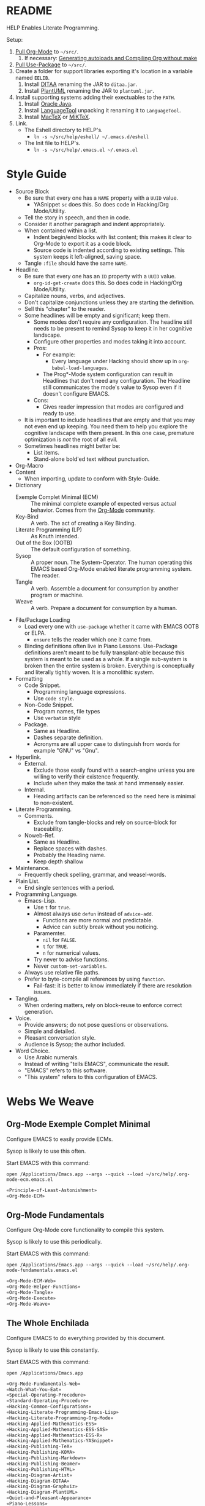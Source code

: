 #+STARTUP: showeverything
#+PROPERTY: results output silent
* README
  :PROPERTIES:
  :ID:       F651B86D-86C2-43A9-B0E6-CB94963BB502
  :END:

HELP Enables Literate Programming.

Setup:

1) [[http://orgmode.org/][Pull Org-Mode]] to =~/src/=.
   1) If necessary: [[http://orgmode.org/worg/org-hacks.html][Generating autoloads and Compiling Org without make]]
2) [[https://github.com/jwiegley/use-package][Pull Use-Package]] to =~/src/=.
3) Create a folder for support libraries exporting it's location in a variable
   named =EELIB=.
   1) Install [[http://ditaa.sourceforge.net/][DITAA]] renaming the JAR to =ditaa.jar=.
   2) Install [[http://plantuml.com/][PlantUML]] renaming the JAR to =plantuml.jar=.
4) Install supporting systems adding their exectuables to the =PATH=.
   1) Install [[https://www.oracle.com/java/index.html][Oracle Java]].
   2) Install [[https://www.languagetool.org/][LanguageTool]] unpacking it renaming it to =LanguageTool=.
   3) Install [[https://tug.org/mactex/][MacTeX]] or [[http://miktex.org/][MiKTeX]].
5) Link.
   - The Eshell directory to HELP's.
     - =ln -s ~/src/help/eshell/ ~/.emacs.d/eshell=
   - The Init file to HELP's.
     - =ln -s ~/src/help/.emacs.el ~/.emacs.el=

* Style Guide
  :PROPERTIES:
  :ID:       03E0F0E3-DB81-4033-8F04-5D8BB5CBB2F0
  :END:

- Source Block
  - Be sure that every one has a =NAME= property with a =UUID= value.
    - YASnippet =sc= does this. So does code in Hacking/Org Mode/Utility.
  - Tell the story in speech, and then in code.
  - Consider it another paragraph and indent appropriately.
  - When contained within a list.
    - Indent begin/end blocks with list content; this makes it clear to Org-Mode
      to export it as a code block.
    - Source code is indented according to existing settings. This system keeps
      it left-aligned, saving space.
  - Tangle =:file= should have the same =NAME=.
- Headline.
  - Be sure that every one has an =ID= property with a =UUID= value.
    - ~org-id-get-create~ does this. So does code in Hacking/Org Mode/Utility.
  - Capitalize nouns, verbs, and adjectives.
  - Don't capitalize conjunctions unless they are starting the definition.
  - Sell this "chapter" to the reader.
  - Some headlines will be empty and significant; keep them.
    - Some modes don't require any configuration. The headline still needs to be
      present to remind Sysop to keep it in her cognitive landscape.
    - Configure other properties and modes taking it into account.
    - Pros:
      - For example:
        - Every language under Hacking should show up in
          ~org-babel-load-languages~.
      - The Prog*-Mode system configuration can result in Headlines that don't
        need any configuration. The Headline still communicates the mode's
        value to Sysop even if it doesn't configure EMACS.
    - Cons:
      - Gives reader impression that modes are configured and ready to use.
  - It is important to include headlines that are empty and that you may not
    even end up keeping. You need them to help you explore the cognitive
    landscape with them present. In this one case, premature optimization is
    /not/ the root of all evil.
  - Sometimes headlines might better be:
    - List items.
    - Stand-alone bold'ed text without punctuation.
- Org-Macro
- Content
  - When importing, update to conform with Style-Guide.
- Dictionary
  - Exemple Complet Minimal (ECM) :: The minimal complete example of expected
    versus actual behavior. Comes from the [[http://orgmode.org/worg/org-faq.html][Org-Mode]] community.
  - Key-Bind :: A verb. The act of creating a Key Binding.
  - Literate Programming (LP) :: As Knuth intended.
  - Out of the Box (OOTB) :: The default configuration of something.
  - Sysop :: A proper noun. The System-Operator. The human operating this EMACS
    based Org-Mode enabled literate programming system. The reader.
  - Tangle :: A verb. Assemble a document for consumption by another program or
    machine.
  - Weave :: A verb. Prepare a document for consumption by a human.
- File/Package Loading
  - Load every one with ~use-package~ whether it came with EMACS OOTB or ELPA.
    - ~ensure~ tells the reader which one it came from.
  - Binding definitions often live in Piano Lessons. Use-Package definitions
    aren't meant to be fully transplant-able because this system is meant to be
    used as a whole. If a single sub-system is broken then the entire system is
    broken. Everything is conceptually and literally tightly woven. It is a
    monolithic system.
- Formatting
  - Code Snippet.
    - Programming language expressions.
    - Use ~code style~.
  - Non-Code Snippet.
    - Program names, file types
    - Use =verbatim= style
  - Package.
    - Same as Headline.
    - Dashes separate definition.
    - Acronyms are all upper case to distinguish from words for example "GNU"
      vs "Gnu".
- Hyperlink.
  - External.
    - Exclude those easily found with a search-engine unless you are willing to
      verify their existence frequently.
    - Include when they make the task at hand immensely easier.
  - Internal.
    - Heading artifacts can be referenced so the need here is minimal to
      non-existent.
- Literate Programming.
  - Comments.
    - Exclude from tangle-blocks and rely on source-block for traceability.
  - Noweb-Ref.
    - Same as Headline.
    - Replace spaces with dashes.
    - Probably the Heading name.
    - Keep depth shallow
- Maintenance.
  - Frequently check spelling, grammar, and weasel-words.
- Plain List.
  - End single sentences with a period.
- Programming Language.
  - Emacs-Lisp.
    - Use ~t~ for ~true~.
    - Almost always use ~defun~ instead of ~advice-add~.
      - Functions are more normal and predictable.
      - Advice can subtly break without you noticing.
    - Paramemter.
      - ~nil~ for =FALSE=.
      - ~t~ for =TRUE=.
      - ~n~ for numerical values.
    - Try never to advise functions.
    - Never ~custom-set-variables~.
  - Always use relative file paths.
  - Prefer to byte-compile all references by using ~function~.
      - Fail-fast: it is better to know immediately if there are resolution
        issues.
- Tangling.
  - When ordering matters, rely on block-reuse to enforce correct generation.
- Voice.
  - Provide answers; do not pose questions or observations.
  - Simple and detailed.
  - Pleasant conversation style.
  - Audience is Sysop; the author included.
- Word Choice.
  - Use Arabic numerals.
  - Instead of writing "tells EMACS", communicate the result.
  - "EMACS" refers to this software.
  - "This system" refers to this configuration of EMACS.

* Webs We Weave
  :PROPERTIES:
  :ID:       DB5CDB3F-DE18-48FB-B104-D3990304FA91
  :END:

** Org-Mode Exemple Complet Minimal
   :PROPERTIES:
   :noweb-ref: Org-Mode-ECM-Web
   :tangle:  "./.org-mode-ecm.emacs.el"
   :ID:       83868A6E-76C2-48AE-8A5A-6A3C97492321
   :END:

Configure EMACS to easily provide ECMs.

Sysop is likely to use this often.

Start EMACS with this command:

=open /Applications/Emacs.app --args --quick --load ~/src/help/.org-mode-ecm.emacs.el=

#+NAME: 9969960B-FFEE-48B4-BD9C-F29E750FD8A3
#+BEGIN_SRC emacs-lisp
«Principle-of-Least-Astonishment»
«Org-Mode-ECM»
#+END_SRC

** Org-Mode Fundamentals
   :PROPERTIES:
   :noweb-ref: Org-Mode-Fundamentals-Web
   :tangle:  "./.org-mode-fundamentals.emacs.el"
   :ID:       7E71A009-4DD3-4296-9851-293BC71D2DFF
   :END:

Configure Org-Mode core functionality to compile this system.

Sysop is likely to use this periodically.

Start EMACS with this command:

=open /Applications/Emacs.app --args --quick --load ~/src/help/.org-mode-fundamentals.emacs.el=

#+NAME: 78D777D3-FA69-4361-874C-7262DE96F753
#+BEGIN_SRC emacs-lisp
«Org-Mode-ECM-Web»
«Org-Mode-Helper-Functions»
«Org-Mode-Tangle»
«Org-Mode-Execute»
«Org-Mode-Weave»
#+END_SRC

** The Whole Enchilada
   :PROPERTIES:
   :tangle:  "./.emacs.el"
   :ID:       016FA25F-E70E-4BED-BA01-AEB808428791
   :END:

Configure EMACS to do everything provided by this document.

Sysop is likely to use this constantly.

Start EMACS with this command:

=open /Applications/Emacs.app=

#+NAME: AD12BE48-B87B-4AB6-814D-4FA5E47597A0
#+BEGIN_SRC emacs-lisp
«Org-Mode-Fundamentals-Web»
«Watch-What-You-Eat»
«Special-Operating-Procedure»
«Standard-Operating-Procedure»
«Hacking-Common-Configurations»
«Hacking-Literate-Programming-Emacs-Lisp»
«Hacking-Literate-Programming-Org-Mode»
«Hacking-Applied-Mathematics-ESS»
«Hacking-Applied-Mathematics-ESS-SAS»
«Hacking-Applied-Mathematics-ESS-R»
«Hacking-Applied-Mathematics-YASnippet»
«Hacking-Publishing-TeX»
«Hacking-Publishing-KOMA»
«Hacking-Publishing-Markdown»
«Hacking-Publishing-Beamer»
«Hacking-Publishing-HTML»
«Hacking-Diagram-Artist»
«Hacking-Diagram-DITAA»
«Hacking-Diagram-Graphviz»
«Hacking-Diagram-PlantUML»
«Quiet-and-Pleasant-Appearance»
«Piano-Lessons»
#+END_SRC

** Eshell
   :PROPERTIES:
   :ID:       FAB2B8BA-ACE0-4F99-9583-C9A287CFB610
   :END:

#+NAME: 2C64B62C-606B-43B8-979C-355F92169D73
#+BEGIN_SRC sh :tangle "./eshell/alias" :comments no :eval no
alias clear recenter 0
alias d 'dired $1'
alias ff find-file $1
alias gb git branch $*
alias gpom git push origin master
alias gst git status
alias la ls -lha $*
alias ll ls -lh $*
#+END_SRC

* Literate Programming
  :PROPERTIES:
  :ID:       8510C876-F644-4804-9F87-54A0B44DBA6A
  :END:

#+MACRO: lp-header-arg-per-source-block Likely only ever to be configured per Source-Block or System

This system enables you to perform 3 Literate Document activities. These
activities combine to provide a rich Literate Programming environment. Their
configuration is defined with more granularity here to make sense of how the
system is configured, where, and how it works. These activities are not
performed interactively by the user. They are automatic operations that occur
as a result of the configuration of the document itself.

The following is the guide for the default configuration of this system and how
it behaves.

Key:

- Columns
  - S :: Source document modified?
  - T :: Destination tangled-document modified?
  - W :: Destination weaved-document modified?
  - C :: Source-Block Evaluation occurred?
  - O :: Org-Macro Expansion occurred?

| Activity   | S | T | W | C | O |
|------------+---+---+---+---+---|
| Tangling   | F | T | F | F | F |
| Evaluating | T | F | F | T | F |
| Weaving    | F | F | T | F | T |

They are separate and distinct operations and are defined as such.

The last logical action is the activity of "Programming". It is a combination of
three 3 activities listed above combined with the configuration of EMACS to do
so. This is an interactive activity performed Sysop. The results of Sysop's
activities are contained within the document. Those contents are input for the
activities here.

** Org-Mode Exemple Complet Minimal
   :PROPERTIES:
   :noweb-ref: Org-Mode-ECM
   :ID:       57C69AB7-A317-4823-ABBF-7DE8A5E2151C
   :END:

A stable version of Org-Mode is provided OOTB. It's release cycle is tied to
EMACS release cycle. To get hot-fixes, cutting edge features, and easy patch
creation though, you need to use the version from Git.

The [[http://orgmode.org/manual/Installation.html][directions]] of how to run Org-Mode from Git are detailed and clear. The only
thing worth mentioning again is that in order to use *any* version of Org-Mode
other than the one that comes OOTB you *must* load Org-Mode *before* anything else
in your initialization file. This can be surprisingly easy to do! When you get
unexpected Org-Mode behavior be sure to stop and investigate ~org-version~ and
decide whether or not it is what you expect and prepare an ECM if necessary.

Add the Org-Mode core distribution the load path.

#+NAME: D5D4EECF-00C5-4B2F-B9F9-988591C70852
#+BEGIN_SRC emacs-lisp
(add-to-list #'load-path "~/src/org-mode/lisp")
#+END_SRC

Add the Org-Mode-Contributions distribution to the load path. The contributions
are critical to and inseparable from the core distribution.

#+NAME: 4D4E921E-7B99-43B2-AD1F-30D2593F05D7
#+BEGIN_SRC emacs-lisp
(add-to-list #'load-path "~/src/org-mode/contrib/lisp")
#+END_SRC

This system allows for single-character alphabetical bullet lists. For Org-Mode
to provide that, the following property must exist before Org-Mode is even
loaded. This configuration must occur here. *Never* remove this from a submitted
ECM.

#+NAME: 28776245-A6BB-4294-AC72-30F03F902DF7
#+BEGIN_SRC emacs-lisp
(setq org-list-allow-alphabetical t)
#+END_SRC

Load Org-Mode.

#+NAME: 86CAEC4F-CFC4-4CAD-9993-E1DCEF3BFCD1
#+BEGIN_SRC emacs-lisp
(require 'org)
#+END_SRC

Org-Mode already uses the guillemot for demarcating noweb references, but it
does it using the work-around of just using less-than and greater-than
characters twice. That is fine. Because EMACS supports Unicode just fine though,
configure Org-Mode to use the real symbol. Another option would be to configure
Pretty-Mode. This is in the ECM section because so that I can verify behavior of
my code.

#+NAME: 5749B5BF-1C2A-4948-A357-E096B11539D0
#+BEGIN_SRC emacs-lisp
(setq org-babel-noweb-wrap-start "«")
(setq org-babel-noweb-wrap-end "»")
#+END_SRC

** Helper Functions
   :PROPERTIES:
   :noweb-ref: Org-Mode-Helper-Functions
   :ID:       B14776FD-6835-4D1D-BCD3-50D56555423C
   :END:

#+NAME: BB2E97AF-6364-401F-8063-8B5A0BE481E6
#+BEGIN_SRC emacs-lisp
(defun help/set-org-babel-default-header-args (property value)
  "Easily set system header arguments in org mode.

PROPERTY is the system-wide value that you would like to modify.

VALUE is the new value you wish to store.

Attribution: URL `http://orgmode.org/manual/System_002dwide-header-arguments.html#System_002dwide-header-arguments'"
  (setq org-babel-default-header-args
        (cons (cons property value)
              (assq-delete-all property org-babel-default-header-args))))

(defun help/set-org-babel-default-inline-header-args (property value)
  "See `help/set-org-babel-default-header-args'; same but for inline header args."
  (setq org-babel-default-inline-header-args
        (cons (cons property value)
              (assq-delete-all property org-babel-default-inline-header-args))))

(defun help/set-org-babel-default-header-args:R (property value)
  "See `help/set-org-babel-default-header-args'; same but for R.

This is a copy and paste. Additional languages would warrant a refactor."
  (setq org-babel-default-header-args:R
        (cons (cons property value)
              (assq-delete-all property org-babel-default-header-args:R))))

(defun help/org-toggle-macro-markers ()
  (interactive)
  (setq org-hide-macro-markers (not org-hide-macro-markers)))

(defun help/org-prp-hdln ()
  "Visit every Headline. If it doesn't have an ID property then add one and
  assign it a UUID. Attribution: URL `http://article.gmane.org/gmane.emacs.orgmode/99738'"
  (interactive)
  (save-excursion
    (goto-char (point-min))
    (dolist (p (nreverse
                (org-element-map (org-element-parse-buffer 'headline) 'headline
                  (lambda (headline) (org-element-property :begin headline)))))
      (goto-char p)
      (org-id-get-create))
    (save-buffer)))

(defun help/org-prp-src-blk ()
  "Visit every Source-Block. If it doesn't have a NAME property then add one and
   assign it a UUID. Attribution: URL `http://article.gmane.org/gmane.emacs.orgmode/99740'"
  (interactive)
  (save-excursion
    (goto-char (point-min))
    (let ((case-fold-search t))
      (while (re-search-forward "^\s*#[+]BEGIN_SRC" nil t)
        (let ((element (org-element-at-point)))
          (when (eq (org-element-type element) 'src-block)
            (if (not (org-element-property :name element))
                (let ((i (org-get-indentation)))
                  (beginning-of-line)
                  (save-excursion (insert "#+NAME: " (org-id-new) "\n"))
                  (indent-to i)
                  (forward-line 2)))))))
    (save-buffer)))

(defun help/org-babel-demarcate-block ()
  "Add a NAME property then assign it a UUID."
  (interactive)
  (org-babel-demarcate-block)
  (insert "\n#+NAME: " (org-id-new)))
#+END_SRC

** Tangling
   :PROPERTIES:
   :noweb-ref: Org-Mode-Tangle
   :ID:       267EEDED-1367-405F-807C-B3C489045704
   :END:

=ID= and =NAME= are essential for successful =LP= using ~org-babel-tangle-jump-to-org~.

#+NAME: 859E61A4-D910-4731-8328-A63F6B6ACD3F
#+BEGIN_SRC emacs-lisp
(add-hook #'org-babel-pre-tangle-hook #'help/org-prp-hdln)
(add-hook #'org-babel-pre-tangle-hook #'help/org-prp-src-blk)
#+END_SRC

There is a way to disable property inheritance that speeds up tangling a lot.
This is only for user-defined properties; *not* Org-Mode properties.

The problem is that you lose property inheritance which is unacceptable. Never,
never allow that. Its inconsistent with how Org-Mode works.

#+NAME: F19C629B-E784-48CA-BC53-CCFB849CE9EC
#+BEGIN_SRC emacs-lisp
(setq org-babel-use-quick-and-dirty-noweb-expansion nil)
#+END_SRC

*** comments
    :PROPERTIES:
    :ID:       49787FC5-CAA7-466B-B742-0F38973E070B
    :END:

#+BEGIN_QUOTE
Toggle insertion of comments in tangled code files
#+END_QUOTE

Provide as much information as possible in the tangled artifact about the
origin artifact.

#+NAME: AD42B561-29FA-4652-AD28-692CAD631E62
#+BEGIN_SRC emacs-lisp
(help/set-org-babel-default-header-args :comments "noweb")
#+END_SRC

*** mkdirp
    :PROPERTIES:
    :ID:       B0F9A321-3B69-46BB-B512-0AF3C663A4C0
    :END:

#+BEGIN_QUOTE
Toggle creation of parent directories of target files during tangling
#+END_QUOTE

#+NAME: F501D202-9F0B-4343-B257-E0DEB4483A0B
#+BEGIN_SRC emacs-lisp
(help/set-org-babel-default-header-args :mkdirp "yes")
#+END_SRC

*** no-expand
    :PROPERTIES:
    :ID:       90170E6A-AA1A-44EA-9BF8-1A6AA38FD224
    :END:

#+BEGIN_QUOTE
Turn off variable assignment and noweb expansion during tangling
#+END_QUOTE

{{{lp-header-arg-per-source-block}}}.

*** noweb
    :PROPERTIES:
    :ID:       E12B48AB-68E8-4515-89E3-30A16FB6FD22
    :END:

#+BEGIN_QUOTE
Toggle expansion of noweb references
#+END_QUOTE

Expand noweb references in source-blocks before:

| Activity   | Expand |
|------------+--------|
| Tangling   | T      |
| Evaluating | T      |
| Weaving    | F      |

This embraces the notion that you are telling the right thing to the
computer and the right thing to the human. By the time you get to exporting, you
ought to refer to the generated document.

#+NAME: 20BE9B4B-ED66-4935-A351-99D17B3A32D4
#+BEGIN_SRC emacs-lisp
(help/set-org-babel-default-header-args :noweb "no-export")
#+END_SRC

*** noweb-ref
    :PROPERTIES:
    :ID:       2836D0AA-5DBA-48AC-A338-B47002DE8D7F
    :END:

#+BEGIN_QUOTE
Specify block's noweb reference resolution target
#+END_QUOTE

{{{lp-header-arg-per-source-block}}}.

*** noweb-sep
    :PROPERTIES:
    :ID:       B1A57D15-6BBF-4E78-A0D9-0B02C283C6B0
    :END:

#+BEGIN_QUOTE
String used to separate noweb references
#+END_QUOTE

{{{lp-header-arg-per-source-block}}}.

*** padline
    :PROPERTIES:
    :ID:       DDE727A6-DDF7-4B61-9063-549614B135F0
    :END:

#+BEGIN_QUOTE
Control insertion of padding lines in tangled code files
#+END_QUOTE

~org-babel-tangle-jump-to-org~ requires padded lines. This configuration could
arguably appear in the "Programming" heading because it impacts operation. It
lives here because it *must* occur as part of the Tangling activity so that it
can be used in the Programming activity.

#+NAME: 0F3E7114-A63C-44F4-A9FD-577BAEE536ED
#+BEGIN_SRC emacs-lisp
(help/set-org-babel-default-header-args :padline "yes")
#+END_SRC

*** session
    :PROPERTIES:
    :ID:       8219A42A-E90F-418A-8EF0-EB150CF6D730
    :END:

#+BEGIN_QUOTE
Preserve the state of code evaluation
#+END_QUOTE

{{{lp-header-arg-per-source-block}}}.

For some situations, this may be the same for every source block for a
particular language. R is a good example.

*** shebang
    :PROPERTIES:
    :ID:       542185DD-4FD6-459A-B422-DA7B546FB292
    :END:

#+NAME: A6265252-8CBF-4FE3-BC12-53514B2F2A2B
#+BEGIN_SRC
Make tangled files executable
#+END_SRC

{{{lp-header-arg-per-source-block}}}.

*** tangle
    :PROPERTIES:
    :ID:       EA716FC9-4A90-4F3E-ABD0-31FEA575C969
    :END:

#+BEGIN_QUOTE
Toggle tangling and specify file name
#+END_QUOTE

#+NAME: 5E69E152-9921-4527-A2B2-24467EEF1BE9
#+BEGIN_SRC emacs-lisp
(help/set-org-babel-default-header-args :tangle "no")
#+END_SRC

*** tangle-mode
    :PROPERTIES:
    :ID:       5F0B7157-2DC8-4AFD-8F26-4B21025A5ECE
    :END:

#+BEGIN_QUOTE
Set permission of tangled files
#+END_QUOTE

{{{lp-header-arg-per-source-block}}}.

** Evaluating
   :PROPERTIES:
   :noweb-ref: Org-Mode-Execute
   :ID:       ED23FF0B-1F90-435C-9B56-ACA06C1ACAE0
   :END:

Org-Mode may evaluate all of the listed languages.

#+NAME: 6309AF39-FCE4-43DE-BD46-BC7D0BA0971D
#+BEGIN_SRC emacs-lisp
(org-babel-do-load-languages
 #'org-babel-load-languages
 '((calc . t)
   (css . t)
   (dot . t)
   (ditaa . t)
   (emacs-lisp . t)
   (js . t)
   (latex . t)
   (lilypond . t)
   (makefile . t)
   (org . t)
   (perl . t)
   (python . t)
   (plantuml . t)
   (R . t)
   (scheme . t)
   (sh . t)
   (sql . t)))
#+END_SRC

*** cache
    :PROPERTIES:
    :ID:       49B8BFE9-643B-450F-A8A1-20CE3079E215
    :END:

#+BEGIN_QUOTE
Avoid re-evaluating unchanged code blocks
#+END_QUOTE

{{{lp-header-arg-per-source-block}}

Default =no= is correct for nearly every scenario.

*** colnames
    :PROPERTIES:
    :ID:       4D683007-14AE-4A7D-A506-E2301FD32E82
    :END:

#+BEGIN_QUOTE
Handle column names in tables
#+END_QUOTE

{{{lp-header-arg-per-source-block}}}

*** dir
    :PROPERTIES:
    :ID:       CD1494F1-0A2A-44D0-9955-0D0501AF1539
    :END:

#+BEGIN_QUOTE
Specify the default (possibly remote) directory for code block execution
#+END_QUOTE

{{{lp-header-arg-per-source-block}}}

*** epilogue
    :PROPERTIES:
    :ID:       CA7F5086-9D4B-4847-9449-3231CE027804
    :END:

#+BEGIN_QUOTE
Text to append to code block body
#+END_QUOTE

See Prologue.

*** eval
    :PROPERTIES:
    :ID:       0329BACE-2C99-4BB3-A7A5-7C800EF53FAD
    :END:

#+BEGIN_QUOTE
Limit evaluation of specific code blocks
#+END_QUOTE

Never evaluate source-blocks or in-line-source-blocks *on export*.

#+NAME: 58541CA5-C633-4146-8E5D-15C7A3A2D1D7
#+BEGIN_SRC emacs-lisp
(help/set-org-babel-default-header-args :eval "never-export")
(help/set-org-babel-default-inline-header-args :eval "never-export")
#+END_SRC

Be sure to never evaluate in-line-source-blocks *on export*.

#+NAME: D9F32A22-B415-48EA-A189-D8EAF7C202D8
#+BEGIN_SRC emacs-lisp
(setq org-export-babel-evaluate nil)
#+END_SRC

*** file
    :PROPERTIES:
    :ID:       80824708-62AF-4337-A517-828DA22D1FCA
    :END:

#+BEGIN_QUOTE
Specify a path for file output
#+END_QUOTE

{{{lp-header-arg-per-source-block}}}

*** file-desc
    :PROPERTIES:
    :ID:       6F9A2745-7118-469E-9FDB-4B327C02E5FA
    :END:

#+BEGIN_QUOTE
Specify a description for file results
#+END_QUOTE

{{{lp-header-arg-per-source-block}}}

*** file-ext
    :PROPERTIES:
    :ID:       0716A48E-9227-44FD-B1FA-185DF6545E91
    :END:

#+BEGIN_QUOTE
Specify an extension for file output
#+END_QUOTE

{{{lp-header-arg-per-source-block}}}

*** hlines
    :PROPERTIES:
    :ID:       721F4E5E-A343-4D7C-A3A3-12A544B3A273
    :END:

#+BEGIN_QUOTE
Handle horizontal lines in tables
#+END_QUOTE

{{{lp-header-arg-per-source-block}}}

*** output-dir
    :PROPERTIES:
    :ID:       D0DDFE88-1B41-4A67-A5F4-88B1B35A7513
    :END:

#+BEGIN_QUOTE
Specify a directory to write file output to
#+END_QUOTE

{{{lp-header-arg-per-source-block}}}

One example is a System where *all* intermediate results are stored to individual
files.

*** post
    :PROPERTIES:
    :ID:       1A4DEC98-C735-4D88-8261-6AD13C495EF2
    :END:

#+BEGIN_QUOTE
Post processing of code block results
#+END_QUOTE

{{{lp-header-arg-per-source-block}}}.

*** prologue
    :PROPERTIES:
    :ID:       3D1780E0-2E6D-428C-916D-BFB10E79C76F
    :END:

#+BEGIN_QUOTE
Text to prepend to code block body
#+END_QUOTE

{{{lp-header-arg-per-source-block}}}.

For some situations, this may be the same for every source block for a
particular language. The user manual described ~gnuplot~, which often shows up on
the list and the solution is to ~reset~ the session.

Another example, say that you've got a bunch of R Source-Blocks and you want to
be able to rearrange them as you please. You want to be sure that there are no
dependencies between them on bindings created in the workspace. Set ~prologue~
to ~rm(list = ls())~.

Epilgue works hand-in-hand with this.

*** results
    :PROPERTIES:
    :ID:       2755571E-113B-436E-9EEC-26618A55A27E
    :END:

#+BEGIN_QUOTE
Specify the type of results and how they will be collected and handled
#+END_QUOTE

Ways to configure results: src_emacs-lisp{(* 2 4 7 4)}.

This system stores the results of evaluation in the source document. It believes
that the results are critical to the research.

Always display results like you would seem them in a REPL. For source-blocks
this means an =output= display and for in-line-source-blocks it means a =value=
display.

Replace theme each time you evaluate the block.

#+NAME: BC84119C-6085-4B36-A2D9-0918A68D15C5
#+BEGIN_SRC emacs-lisp
(help/set-org-babel-default-header-args :results "output replace")
(help/set-org-babel-default-inline-header-args :results "value replace")
#+END_SRC

*** rownames
    :PROPERTIES:
    :ID:       B184A507-1B03-4096-A4D8-E50A1DA047DB
    :END:

#+BEGIN_QUOTE
Handle row names in tables
#+END_QUOTE

{{{lp-header-arg-per-source-block}}}..

*** sep
    :PROPERTIES:
    :ID:       F1336AAA-68EF-4E87-B253-458103B6FF2F
    :END:

#+BEGIN_QUOTE
Delimiter for writing tabular results outside Org
#+END_QUOTE

{{{lp-header-arg-per-source-block}}}

*** var
    :PROPERTIES:
    :ID:       3B4D638C-82EE-47F3-835C-52B2F03620A0
    :END:

#+BEGIN_QUOTE
Pass arguments to code blocks
#+END_QUOTE

- *The* most revealing of the power of Org-Mode's LP offering
- Values-by-reference
  - Table
  - List
  - Source-Block without and with parameters
  - Literal-Block
- Idexable variable values
- Emacs Lisp evaluation of variables

*** wrap
    :PROPERTIES:
    :ID:       94D6B3BE-5DA1-499A-B5C7-A6B71710A1EA
    :END:

#+BEGIN_QUOTE
Mark source block evaluation results
#+END_QUOTE

{{{lp-header-arg-per-source-block}}}.

** Weaving
   :PROPERTIES:
   :noweb-ref: Org-Mode-Weave
   :ID:       F71DD8BA-B853-4903-A348-400E13C0E6F8
   :END:

Make sure that exported files are Unicode UTF-8.

#+NAME: 07E50259-E68C-465E-9387-9984220CEB69
#+BEGIN_SRC emacs-lisp
(setq org-export-coding-system 'utf-8)
#+END_SRC

Do not preserve line-breaks when exporting instead let the destination
format handle it as it sees fit. This doesn't work like I had expected and makes
me wonder what I am confused about here. When I export to HTML text containing
linebreaks no longer has linebreaks. This is what I expect. When I export that
same text to a buffer though, the line breaks are included. Currently I use
=sacha/unfill-paragraph= on that code.

#+NAME: 18CD863D-F01D-44F8-9B4D-A9FC016EDC79
#+BEGIN_SRC emacs-lisp
(setq org-export-preserve-breaks nil)
#+END_SRC

When exporting anything, do not insert the exported content into the kill ring.

#+NAME: F0703ECD-DB1D-47BF-BF1A-52336FE0C5D8
#+BEGIN_SRC emacs-lisp
(setq org-export-copy-to-kill-ring nil)
#+END_SRC

By default I never want a table of contents generated. It is so easy to enable
it with a property, it will be fine to turn it off.

#+NAME: 5BCA100F-6AC1-454B-9F48-31B5A67CB587
#+BEGIN_SRC emacs-lisp
(setq org-export-with-toc nil)
#+END_SRC

On export, maintain the literal spacing as found in the source block. Obviously
this is important for make-files. It is really important everywhere because
anything else would violate the law of least surprise.

#+NAME: 5ACDD0B0-2B6F-4F71-BFDF-2D2D1D91B573
#+BEGIN_SRC emacs-lisp
(setq org-src-preserve-indentation t)
#+END_SRC

*** exports
    :PROPERTIES:
    :ID:       57B3786B-017F-4F6E-89F9-05642304F3B6
    :END:

#+NAME: 888BE6BD-9A34-488B-9183-7427984B9BDE
#+BEGIN_SRC
Export code and/or results
#+END_SRC

Always share source blocks and their results. Whether or not to generate a
result for a particular source block is configured per-block. If you don't want
to share a result for a source block then disable storage of results on that
block.

#+NAME: 72A5FF8F-6597-4523-A604-B499B439A103
#+BEGIN_SRC emacs-lisp
(help/set-org-babel-default-header-args :exports "both")
#+END_SRC

* Piano Lessons
   :PROPERTIES:
   :noweb-ref: Piano-Lessons
   :ID:       31274432-4BA2-4B03-8DDB-E590C245244D
   :END:

** A Fine Cup of EMACS
   :PROPERTIES:
   :ID:       01EEEC32-91D4-4DDC-A100-52CE571558DC
   :END:

Every EMACS user ought to have a [[http://shop.fsf.org/product/gnu-emacs-reference-mugs/][Emacs Reference Mug]] at their desk. The mug
invites other users to ask questions. Give the mug as a gift to every user you
know who would benefit from learning EMACS. The mug reminds us all that EMACS is
the perfect configuration of EMACS. It is available on every machine. When you
break your system, you can always fall back to the good and reliable default
EMACS configuration to get your system up and running again. The OOTB
configuration of EMACS is one of the most important system configurations that
you will every find. That is why it is important never to ruin it.

This system wants to maximize accessibility for new users. It wants anyone to be
able to download and use it without surprises. It wants the mug to serve as a
fine reference for anyone to use. It wants to keep things simple and familiar so
that anyone who has learned EMACS OOTB can use it pleasantly and productively.
These goals are essential to configuring the keyboard for this system. This
system will always respect the POLA.

** A Keyboard on Every Desk
   :PROPERTIES:
   :ID:       A50A19BB-1DE7-48C1-AEE4-03D1E88E887C
   :END:

The configuration of the keyboard on an EMACS system can completely change the
experience. No keyboard makes it impossible. A Kinesis Ergo makes it feel
really good. Soft keys make it feel soft; hard keys make it feel faster. The
[[http://xahlee.info/kbd/dvorak_and_all_keyboard_layouts.html][layout of letters]] is claimed to make you "more productive" using statistics.
You may even study the statistics of your own writing and choose a layout
optimized for you. The ways to configure your keyboard are limitless because
everyone is unique. How to get the best configuration tips for your system? Do
what works for everyone.

Choose a keyboard that will satisfy 80% of EMACS users using 80% of the
keyboards out there. Make this system easy to use on any one of those keyboards.
Make this system easy to use in English. Make this system easy to use with
average hand strength using two hands. These goals are essential to configuring
the keyboard for this system.

** A Display with Every Keyboard
   :PROPERTIES:
   :ID:       7E76A660-7828-4747-90DE-84BD293CD4E7
   :END:

Every system requires an output. You have two options. The first is a terminal
that only displays characters. The second is a display that provides detailed
graphics. "Display" is the EMACS term for a GUI.

Some users prefer the former. Some users prefer the latter. Some users prefer to
use a $4000USD machine to emulate the latter. Both are good options.

This system is configured to work pleasantly for either type of output.

** A Full Pot of EMACS on Every Desk
   :PROPERTIES:
   :ID:       D8ADD840-9E9E-4A2E-B085-245C7BFA5F48
   :END:

*** Keyboard Layout & Operation
    :PROPERTIES:
    :ID:       D8420B75-E4B9-4DB1-885E-D5290FE9A3EA
    :END:

- Use QWERTY layout.
  - Everyone knows it.
  - Easy to learn.
  - Available on every keyboard.
  - Inexpensive.
  - When graduation time comes, plenty of great alternatives available like
    DVORAK and Colemak.
- Keep hands in home position as much as possible.
  - Every finger is strong in the home position so RSI reduced.
  - Single key presses are easy there.
- Table-bang the shift, caps-lock and enter keys.
  - Table-bang is a position of your hand. Make it by:
    - Starting with your hands in the home position.
    - Make a "high-five" with both of them parallel to the keyboard.
    - Turn your left hand counter-clockwise and right hand clockwise to make
      them perpendicular to the keyboard.
    - Squeeze all of your fingers together.
    - Push the keys using the side of your Pinky.
    - In this position you are using the strength of all of your fingers.
  - Never use those key using your Pinky alone.
  - Practice depends 100% on user-discipline.
- Try to achieve balance with meta keys.
  - Provide same key of each side of the keyboard.
- Be conscious of key operations [[http://ergoemacs.org/emacs/emacs_key_notation_return_vs_RET.html][on different outputs]].
  - Always provide both.
  - Note what is getting stomped on.
  - For return bind to:
    - =RET= in the terminal.
    - =<return>= in the GUI.
  - Also for tab =TAB= vs =C-i=.
  - Also for escape =ESC= vs =C-[=

*** Understanding Your Cognitive Landscape.
    :PROPERTIES:
    :ID:       60A17CE8-C905-4443-90A2-10D2C12F23AF
    :END:

You operate within a cognitive landscape. Every moment you are in a single
=place=. While residing in each =place= you perform logically related =activities=.
Activities facilitate logical actions like modification within that =place=.
Modifications are performed objects. Objects include things like the contents of
a buffer, contents of memory, or the file that backs a buffer. While performing
those =activities= there is a logical sense of "flow". That should never be
interrupted. Usually an interruption occurs when you are going to go to a new
=place=. The =distance= between =places= is measured in the similarity between the
=actions= that you find there. As you develop these ides it will be obvious where
key-bindings should go

*** Key-Bindings Take You to Places to Perform Activities
    :PROPERTIES:
    :ID:       E765C8BB-ECC3-4791-A287-83B6DED2F6C3
    :END:

OOTB you wil be visiting many =places= and performing many =activities=. EMACS comes
with a good configuration that minimizes =distance=. This isn't worth changing.
You can use EMACS for a lifetime without ever having to customize any of the
key-bindings. This is what lets anyone use your system. This is what lets you
use the system with =-Q= when you break it. You need to decide if you every want
to alter the default configuration. This system does not want to. It wants to
keep EMACS true to EMACS and your hands happy. To satisfy those goals the
following practices were defined.

- 99.999% of the time never bind to the =C= or =M= name-space.
  - They are for system key-bindings. You can break them. Don't.
  - In theory =C-c= is the "user name-space" but packages stomp on this all of the
    time anyway so don't use it.
  - Some bindings are just too valuable to pass up:
    - =C-;=
      - Your hands are in the home position already.
    - Every modifier key with return.
- Never bind to =F= keys.
  - They are a painful stretch on most keyboards.
  - Some require a lone Pinky with is worse.
  - Most operating systems bind actions to them OOTB anyway.
  - EMACS comes with key-bindings OOTB.
- Don't try to set up a Hyper-key.
- Use shift as a name-space expansion vehicle.
  - Shift doubles every name-space in which you use it.
  - Use cautiously, not every name-space vehicle supports it.
- About the =s= (super) name-space.
  - In theory it is the best place for user-defined key-bindings because
    EMACS OOTB uses =C= and =M= completely leaving =s= mostly open.
  - In practice =C= and =M= are running out of space because there are a lot of
    new packages being added to EMACS. Most new packages are binding key
    in the =s= name-space.
  - This system reserves =s= completely for Sysop.

These practices say nothing about the =places= or =activities= that you choose to
peform. The practices only look at the key-binding configuration. There are a
limited number of keys on a keyboard and there are physical limitations on your
hands. Along with the previous assuptions it may look like there are less.
Fortunately it just looks that way and it isn't true. There are a lot of
powerful ways to "go places" with EMACS. The next heading contains my attempt.

*** How to Get There Pleasantly and Quickly
    :PROPERTIES:
    :ID:       38026C1B-44D4-47EF-90D2-239876F7F31C
    :END:

You need to learn how to use EMACS. You need to develop a personal preference.
You need to develop an idea of =places= and =activities= and =distance=. The following
headings are delineated by breaks in flow.

The examples try to talk about doing those things and do it by exploring:

- "going places to do things".
- "how quickly I will get there and how long I will be there"
- "how quickly I want to go somewhere else".

They were initially described by the properties:

- Actions :: The number of related actions in that place.
- Expertise :: The level of skill and speed with which you are performing the
  activity.
- Relationship :: How closely those activities are related in the current place.
- Frequency :: How many times you perform these actions when you here.

The relationship between "doing those things" and those 4 properties is still
unclear and being explored.

**** =s=
      :PROPERTIES:
      :Actions:          High
      :Expertise:        High
      :Relationship:     High
      :Frequency:        High
      :ID:       0A491DA9-212E-4F01-8C08-EA09E9B6D82C
      :END:

- =Actions= here are for the =place= inside of the buffer itself. They are for
  immediate acting upon the contents of the buffer. They are logically
  related, used frequently, and likely to be memorized.
- When you come here, you are likely to stay for some time before getting
  out.
- Only use single key bindings; anything more may be a new logical
  name-space and may use a Hydra.
- Split the home sides of the keyboard in half.
- The left side of the keyboard should be use for operations common to
  every mode.
  - For example ~goto-line~ and ~ispell~.
  - It has 15 bindings available; 20 if you use 1-5. 40 if you shift them.
- The right side of the keyboard should be used operations specific to the
  current major mode.
  - For example in Org-Mode navigating between source-blocks and
    evaluating them.
  - It has 19 bindings available; 26 if you use 6-=. 52 if you shift them.

For example, in Org-Mode:

- I traverse the entire document very quickly with
  ~org-babel-previous-src-block~ and and ~org-babel-next-src-block.~
- I execute source-blocks.
- I edit source-blocks.

Every activity is related to reading, modifying, executing, and tangling code.

**** =Key-Chord=
     :PROPERTIES:
     :ID:       76C81A53-52BA-47C4-A8FF-651E10A4620F
     :END:

Key-Chord is intriguing because it works on every keyboard. It is powerful
because it can you bring you to any =place= easily. It is good for taking you
places in two differnt kinds of scenarios.

One example is grammar-checking. There are a few ways to do that. I don't
remember them all. In a given mode I want to see a list of all the ways.
I really just want to see all of the stuff that I value for a given mode and
don't use frequently.

Another example are things that I value for a mode and use a lot but are not
logically related to other activities in that place. For example moving the
mark around and going to lines are performed a lot so they need to be done
quickly and left. This is a place where key-chords and the shift modifier are
a fast and intuitive way to go places.

***** Single-Key Key-Chord Name-Space.
      :PROPERTIES:
      :ID:       B198918B-F8C8-4036-A41B-237BDA793EC0
      :END:
      :Actions:          High
      :Expertise:        Low
      :Frequency:        High
      :Relationship:     Low

- Nice if you don't mind hitting the same key twice.
- You will use come here often, perform your single =action=, and be done
  and leave very frequently and quickly.
- Using alphabetical characters always results in unpleasant surprises.
- Harder for breakage but it still occurs.
  - =#FF= color code.
  - =cc= carbon copy.
  - JJ nick-name.
- Symbols are more likely to be safer bets.
  - Only use the symbols.
    - 8 if you use rows 3-4; 16 if you shift.
    - Fifth row has 13; 26 with shift.
- Good vehicle to reach a Hydra.

***** Two-Key Key-Chord Name-Space.
      :PROPERTIES:
      :ID:       9CF95F30-5872-40F4-AF00-BDB82E3D7399
      :END:
      :Actions:          Low
      :Expertise:        High
      :Frequency:        High
      :Relationship:     Low

- Very attractive.
- Nice if you don't like hitting the same key twice.
- Easy to use all fingers.
  - Finger strength is not an issue here; use any of them.
- Unexpected breakage very easy.
  - =cd= in ~=eshell=~.
- Use sparingly.
- Not worth analyzing ideal combinations; just use it and see if it
  doesn't break.
- Bringing over existing bindings. They are all for every mode so I will
  keep it that way.

**** =Hydra=
      :PROPERTIES:
      :Actions:          High
      :Expertise:        Low
      :Frequency:        Low
      :Relationship:     High
      :ID:       0410F66C-40F4-46A1-9E69-56658EA815A9
      :END:

- Sometimes you want to do something in a =place= but you aren't sure what
  and you aren't sure where you will go next from there. For example you
  might want to perform an Org-Mode =action= that is important but you don't
  really use much. For example exporting to HTML might not be common for
  you but you value.
- =Hydras= can be used for very related actions too. The difference between
  the =s= name-space is the distance between them and where you are now.
  In the =s= namespace you go there very quickly. For =Hydras= sometimes you
  can get the fast and sometimes more slowly. They are complementary to
  every name-space.
- Use =SPC= to exit the Hydra.

For example, in Org-Mode I am still learning about functions and haven't used
them much and forget their names. It is faster to put them in a Hydra. If they
get used a lot, I will add them to =s=.

*** Building Your Own Keyboard
    :PROPERTIES:
    :ID:       A4257881-BD92-4826-8B0F-74B9557442F9
    :END:

As your mastery of EMACS grows so too will your desire to build your own
keyboard. It is natural. As you explore various dimensions of expression you
will have a lot of fun. You will act more quickly and skillfully. Even with the
goals of this system in place the desire grows.

3D printing is one area worth exploring. A lot of EMACS users design and print
their own custom keyboards. That looks very fun. [[http://scripts.sil.org/cms/scripts/page.php?site_id%3Dnrsi&id%3Dukelele][Ukulele]] is softer way to
explore your keyboard. Reading its user manual is important. It contains ideas
about stack-able-environments for bindings. You may use Ukulele or Hydras to do
the same thing. [[https://pqrs.org/osx/karabiner/][Karabiner]] is a nice way to re-map your keys. It's easiest
adjustment is to make return act as return when pressed alone and as control
when pressed with another key. That introduces a symmetry to your keyboard which
can be helpful. All of those dimensions are worth exploring.

When I explored them I felt that they led me further away from the majority of
users. Every time explored a different key-mapping (not key-binding) it reduced
accessibility for new users. Each time I tried to work around that hiccup. The
last pursuit was =;= and space.

It would be great to set up your keyboard with the meta keys on the bottom
like this:

#+BEGIN_EXAMPLE
+---------------------------------------+
| +-----+                       +-----+ |
| |RET  |                       |  RET| |
| +-----+                       +-----+ |
| +------+                     +------+ |
| |SHIFT |                     | SHIFT| |
| +------+                     +------+ |
|        +-+ +-+ +-----+ +-+ +-+        |
|        |s| |M| |C/spc| |M| |s|        |
|        +-+ +-+ +-----+ +-+ +-+        |
|                                       |
+---------------------------------------+
#+END_EXAMPLE

Karabiner was too slow for my typing speed though. It [[https://www.reddit.com/r/emacs/comments/38qllb/karabiner_space_as_control/][happens]]. It seemed like a
minimal change to use Ukelele to:

- Make space send =C=
- Make =;= send space
- Make ='= a dead key
  - In it's dead key state make
    - =;= \rarr =;=
    - =:= \rarr =:=
    - ='= \rarr ='=
    - ="= \rarr ="=

The trouble is that it violates the POLA. Therefore, I left it alone and stuck
with a simple "Get C on both sides".

That has worked out very well. It is very easy to do on every operating system.
It holds true to the values of this system. When you develop an idea of =places= and
how often you go there the key-mapping becomes more obvious. Make it easy to get
to key-bindings that take you to familiar places. For this system it is the home
keys, =s=, and =key-chord=. Make those keys more easily accessible. =C= and =M= often
have symmetric-definitions. =s= and =SHIFT= also often have symmetric definitions in
this system (mostly through Key-Chords). Therefore those key-mappings are kept
close together

#+BEGIN_EXAMPLE
+---------------------------------------+
| +-----+                       +-----+ |
| |s    |                       |s/ret| |
| +-----+                       +-----+ |
| +------+                     +------+ |
| |SHIFT |                     | SHIFT| |
| +------+                     +------+ |
|        +-+ +-+ +-----+ +-+ +-+        |
|        |M| |C| |spc  | |C| |M|        |
|        +-+ +-+ +-----+ +-+ +-+        |
|                                       |
+---------------------------------------+
#+END_EXAMPLE

** Take a Sip
   :PROPERTIES:
   :ID:       F42A8A6B-C690-4715-90CB-2207C47C6808
   :END:

*** Left Side
    :PROPERTIES:
    :ID:       22246934-BE44-4D99-942C-A6DAB4506D65
    :END:

**** 5
     :PROPERTIES:
     :ID:       C00A4E41-0801-4696-86E6-5A1CE1EBB189
     :END:

**** 4
     :PROPERTIES:
     :ID:       8F467832-8FC3-42B5-8978-8CF2C1454D5B
     :END:

#+NAME: 239A85C3-2CEB-4E40-975F-8B3584F7F450
#+BEGIN_SRC emacs-lisp
(global-set-key (kbd "s-w") #'imenu)
#+END_SRC

**** 3
     :PROPERTIES:
     :ID:       6DCD321F-6FDA-4983-9C7C-265D23D1AC4F
     :END:

#+NAME: F6C7AAB7-DF69-4EBA-8116-15DC32022D49
#+BEGIN_SRC emacs-lisp
(defhydra help/hydra/left-side/global (:color blue
                                              :hint nil)
  "
_1_ -font  _2_ +font _3_ ellipsis
_q_ apropos _w_ widen _r_ obtj2o     _i_ scrollUp _I_ prevLogLine
                 _j_ back-char _k_ scrollDown _K_ _K_ nextLogLine _l_ forw-char"
  ("q" hydra-apropos/body)
  ("w" widen)
  ("1" help/text-scale-decrease :exit nil)
  ("2" help/text-scale-increase :exit nil)
  ("r" org-babel-tangle-jump-to-org)
  ("i" scroll-down-command :exit nil)
  ("k" scroll-up-command :exit nil)
  ("I" previous-logical-line :exit nil)
  ("K" next-logical-line :exit nil)
  ("j" backward-char :exit nil)
  ("l" forward-char :exit nil)
  ("3" help/insert-ellipsis))
(key-chord-define-global "gg" #'help/hydra/left-side/global/body)
#+END_SRC

[[https://github.com/abo-abo/hydra/blob/master/hydra-examples.el][Attribution.]]

#+NAME: 362686F6-B397-44D5-812F-BE24670F4204
#+BEGIN_SRC emacs-lisp
(defhydra hydra-apropos (:color blue
                                :hint nil)
  "
_a_propos        _c_ommand
_d_ocumentation  _l_ibrary
_v_ariable       _u_ser-option
^ ^          valu_e_"
  ("a" apropos)
  ("d" apropos-documentation)
  ("v" apropos-variable)
  ("c" apropos-command)
  ("l" apropos-library)
  ("u" apropos-user-option)
  ("e" apropos-value))
#+END_SRC

**** 2
     :PROPERTIES:
     :ID:       9E95D130-D1EC-445B-9028-24DFA5CCB28A
     :END:

**** 1
     :PROPERTIES:
     :ID:       4CDDC2CE-646A-4D8B-B5D3-2588FBEFF650
     :END:

**** Unsorted
     :PROPERTIES:
     :ID:       AD2164B2-CB66-48AD-B367-4E0CC406B022
     :END:

VC activities.

#+NAME: A45F49E2-E330-463B-82C6-907F138E8F2A
#+BEGIN_SRC emacs-lisp
(define-prefix-command 'help/vc-map)
(global-set-key (kbd "s-r") #'help/vc-map)
(define-key help/vc-map "e" #'help/safb-vc-ediff)
(define-key help/vc-map "d" #'help/safb-vc-diff)
(define-key help/vc-map "u" #'help/safb-vc-revert)
(global-set-key (kbd "s-f") #'help/safb-help-vc-next-action)
#+END_SRC

Go to a line.

#+NAME: B05E89FC-9FCE-48D6-8112-9BF990A8A15D
#+BEGIN_SRC emacs-lisp
(key-chord-define-global "fg" #'goto-line)
#+END_SRC

Pop the mark back.

#+NAME: F3708409-D807-4541-95AB-C6298540FD59
#+BEGIN_SRC emacs-lisp
(key-chord-define-global "FG" #'pop-to-mark-command)
#+END_SRC

Do the /right thing/ for getting to the start of the line.

#+NAME: C9521BF3-23E7-4952-846F-322D107E3EE3
#+BEGIN_SRC emacs-lisp
(global-set-key (kbd "C-a") #'beginning-of-line-dwim)
#+END_SRC

Occur has 3 cases. I like to use it to explore the unknown.

#+NAME: 2608E62D-62B4-4B82-BFE0-E1E04C0D6914
#+BEGIN_SRC emacs-lisp
(global-set-key (kbd "M-s p") #'help/occur-dwim)
#+END_SRC

Simpler buffer movement.

#+NAME: FD9CED46-8D84-495F-A413-90DA9EA52B8A
#+BEGIN_SRC emacs-lisp
(key-chord-define-global "fv" #'help/safb-other-window)
#+END_SRC

Toggle utility buffers ("logical F" key, so left side; "logical J" key on
right).

#+NAME: 4E784CF7-8CB1-42D0-A8EB-6FF54E7B60E9
#+BEGIN_SRC emacs-lisp
(key-chord-define-global "f9" #'help/util-cycle)
#+END_SRC

Hide and show code blocks.

#+NAME: 374B4284-8823-4E85-A469-F3985D48EC61
#+BEGIN_SRC emacs-lisp
(global-set-key (kbd "s-b") #'hs-toggle-hiding)
#+END_SRC

***  Left & Right Side
    :PROPERTIES:
    :ID:       FA2BFDC9-5242-4547-A8A5-6DECC8ED1C1B
    :END:

#+NAME: 55D2A3E6-07B1-47B0-9ADD-54C966FA252B
#+BEGIN_SRC emacs-lisp
(key-chord-define-global "qi" #'help/comment-or-uncomment)
#+END_SRC

Make =ispell= accessible.

#+NAME: E167321A-E8E5-4C54-B570-241B465B2D4B
#+BEGIN_SRC emacs-lisp
(key-chord-define-global "qp" #'ispell)
(key-chord-define-global "qo" #'ispell-word)
#+END_SRC

Writegood too.

#+NAME: 04DEF261-9640-49E8-8540-DC69B4CF9BBE
#+BEGIN_SRC emacs-lisp
(key-chord-define-global "wm" #'writegood-mode)
(key-chord-define-global "wl" #'writegood-grade-level)
(key-chord-define-global "wz" #'writegood-reading-ease)
#+END_SRC

Use the default Langtool bindings.

#+NAME: 52E762F8-9A31-4FEC-859D-049BD658C6D9
#+BEGIN_SRC emacs-lisp
(define-prefix-command 'help/langtool-map)
(key-chord-define-global "qk" #'help/langtool-map)
(define-key help/langtool-map "c" #'langtool-check-buffer)
(define-key help/langtool-map "C" #'langtool-correct-buffer)
(define-key help/langtool-map "j" #'langtool-goto-previous-error)
(define-key help/langtool-map "k" #'langtool-show-message-at-point)
(define-key help/langtool-map "l" #'langtool-goto-next-error)
(define-key help/langtool-map "q" #'langtool-check-done)
#+END_SRC

*** Right Side
    :PROPERTIES:
    :ID:       16040443-9099-42C1-A7FB-90C0DDC9F8EE
    :END:

Try to reserve the right side for mode-specific activities.

*** Exceptions
    :PROPERTIES:
    :ID:       EBBB727C-6110-4F7B-A2DC-45E9833EBEFE
    :END:

Return.

Do smart new line inside, indenting given the mode.

#+NAME: 0410911F-2D84-4799-8F68-1F3173E318B6
#+BEGIN_SRC emacs-lisp
(help/not-on-gui (global-set-key (kbd "s-RET") #'help/smart-open-line))
(help/on-gui (global-set-key (kbd "s-<return>") #'help/smart-open-line))
#+END_SRC

Scroll the whole buffer by one line keeping the cursor with it.

#+NAME: 7B79E6A3-90F2-4F3F-AA40-1231D0DDA684
#+BEGIN_SRC emacs-lisp
(global-set-key (kbd "M-n") (kbd "C-u 1 C-v"))
(global-set-key (kbd "M-p") (kbd "C-u 1 M-v"))
#+END_SRC

Use a nicer =eval-expression= approach.

#+NAME: FA4DDBA3-494B-4062-B43F-5D17DB239AF5
#+BEGIN_SRC emacs-lisp
(global-set-key (kbd "s-:") #'my-eval-expression)
#+END_SRC

#+NAME: 65D190DA-D23D-427D-B070-1C74053EDC4E
#+BEGIN_SRC emacs-lisp
(global-set-key (kbd "s-C-n") #'next-line)
(global-set-key (kbd "C-n") #'next-logical-line)
(global-set-key (kbd "s-C-p") #'previous-line)
(global-set-key (kbd "C-p") #'previous-logical-line)
#+END_SRC

* Special Operating Procedure
   :PROPERTIES:
   :noweb-ref: Special-Operating-Procedure
   :ID:       97A95862-3213-4035-9FF6-E041796DAB5C
   :END:

The following code and packages are special to this configuration. They provide
critical functionality for configuring the rest of the system. They provide
ideas that make the entire system usable, productive, expressive, and fast.

** Display
   :PROPERTIES:
   :ID:       1290DB2D-D05E-4DDD-B42F-6B11AE91F480
   :END:

Make it easy to conditionally evaluate code when running with a graphical
display.

#+NAME: 20CC11BB-D72C-4A86-8558-44D9AE44FEAF
#+BEGIN_SRC emacs-lisp
(defmacro help/on-gui (statement &rest statements)
  "Evaluate the enclosed body only when run on GUI."
  `(when (display-graphic-p)
     ,statement
     ,@statements))

(defmacro help/not-on-gui (statement &rest statements)
  "Evaluate the enclosed body only when run on GUI."
  `(when (not (display-graphic-p))
     ,statement
     ,@statements))

#+END_SRC

** Hydra
   :PROPERTIES:
   :ID:       9B78FBB7-6C6A-4BD6-A9CC-FB192D37F6C2
   :END:

#+NAME: 2652BC97-28FA-41DC-9E0F-4B107292D78D
#+BEGIN_SRC emacs-lisp
(use-package hydra
  :ensure t)
#+END_SRC

** Keyboard
   :PROPERTIES:
   :ID:       8A0E58DF-7C90-4781-AC12-94D2D76F47C7
   :END:

Key-Chord mode is amazing. Piano-Lessons shows you how.

#+NAME: 06C30DE0-5B5D-4021-B82E-C30CF1DBE923
#+BEGIN_SRC emacs-lisp
(use-package key-chord
  :ensure t
  :config
  (key-chord-mode t))
#+END_SRC

Echo keystrokes immediately.

#+NAME: 3EF213A9-048C-4A3D-B242-3A4D699D087C
#+BEGIN_SRC emacs-lisp
(setq echo-keystrokes 0.02)
#+END_SRC

** Libraries
   :PROPERTIES:
   :ID:       21919848-B720-4D30-880E-485C41250279
   :END:

Dash is nice to use.

#+NAME: 6205B309-A576-4272-9D2B-C65966ECA286
#+BEGIN_SRC emacs-lisp
(use-package dash
  :ensure t
  :config
  (dash-enable-font-lock))
(use-package dash-functional
  :ensure t)
#+END_SRC

F is nice to use.

#+NAME: D483F480-4716-4F79-BD0A-C99691618DC5
#+BEGIN_SRC emacs-lisp
(use-package f
  :ensure t)
#+END_SRC

S is nice to use.

#+NAME: FA4C219D-DCAB-4416-954D-231D3F89FB36
#+BEGIN_SRC emacs-lisp
(use-package s
  :ensure t)
#+END_SRC

Generate a UUID.

#+NAME: 2C5BF550-AB37-4783-AB18-4B2C50D106FB
#+BEGIN_SRC emacs-lisp
(use-package uuid
  :ensure t)
#+END_SRC

** Modeline
   :PROPERTIES:
   :ID:       798F14D1-EDC6-4306-8E82-0854980AEFBA
   :END:

Reduce information about modes in the Modeline.

#+NAME: 1F5BD72D-2E4B-4298-B4BF-DD52BD26FC3E
#+BEGIN_SRC emacs-lisp
(use-package diminish)
#+END_SRC

Show the file size.

#+NAME: 4E0CC8F8-620E-41F4-AB7E-B68A82430FE0
#+BEGIN_SRC emacs-lisp
(size-indication-mode)
#+END_SRC

Show the column number.

#+NAME: 551CCCA8-8B54-4B5C-9118-22F411C687E0
#+BEGIN_SRC emacs-lisp
(column-number-mode t)
#+END_SRC

** OSX
   :PROPERTIES:
   :ID:       6556EACF-2F83-4B84-8456-5BEB981D290E
   :END:

Make it easy to evaluate code only when running on OSX.

#+NAME: 84EB04EB-9149-495E-AF38-942C3732D62D
#+BEGIN_SRC emacs-lisp
(defmacro help/on-osx (statement &rest statements)
  "Evaluate the enclosed body only when run on OSX."
  `(when (eq system-type 'darwin)
     ,statement
     ,@statements))
#+END_SRC

Pull in the =ENVIRONMENT= variables because the GUI version of EMACS does not.

#+NAME: EA03614E-3B8C-4D07-A8E5-B03FFB120AE4
#+BEGIN_SRC emacs-lisp
(help/on-osx
 (use-package exec-path-from-shell
   :ensure t
   :config
   (exec-path-from-shell-initialize)))
#+END_SRC

Configure the meta keys.

Enable the =super= key-space.

#+NAME: 98237FE5-5D02-4DCF-BCCB-082F90AE38D8
#+BEGIN_SRC emacs-lisp
(help/on-osx
 (setq mac-control-modifier 'control)
 (setq mac-command-modifier 'meta)
 (setq mac-option-modifier 'super))
#+END_SRC

EMACS dialogues don't work OSX. They lock up EMACS.

This is a known issue. [[https://superuser.com/questions/125569/how-to-fix-emacs-popup-dialogs-on-mac-os-x][Here]] is the solution.

#+NAME: 8764885C-9AFD-49DD-9E4B-F21AA0ED0D2F
#+BEGIN_SRC emacs-lisp
(help/on-osx
 (defun help/yes-or-no-p (orig-fun &rest args)
   "Prevent yes-or-no-p from activating a dialog."
   (let ((use-dialog-box nil))
     (apply orig-fun args)))
 (advice-add #'yes-or-no-p :around #'help/yes-or-no-p)
 (advice-add #'y-or-n-p :around #'help/yes-or-no-p))
#+END_SRC

** Windows
   :PROPERTIES:
   :ID:       B21664CF-62AF-4ACC-A239-FE20672FF9E4
   :END:

Make it easy to evaluate code only when running on Windows.

#+NAME: DB9672CE-E027-408F-B072-6E73FDD47349
#+BEGIN_SRC emacs-lisp
(defmacro help/on-windows (statement &rest statements)
  "Evaluate the enclosed body only when run on Microsoft Windows."
  `(when (eq system-type 'windows-nt)
     ,statement
     ,@statements))
#+END_SRC

Provide the proper shell.

#+NAME: A69B960E-400A-4BC7-961C-AECF3522C7AF
#+BEGIN_SRC emacs-lisp
(help/on-windows
 (setq shell-file-name "cmdproxy.exe"))
#+END_SRC

Enable the =super= key-space.

#+NAME: B66E53C2-D90F-422E-BD67-250EB644C6BB
#+BEGIN_SRC emacs-lisp
(help/on-windows
 (setq w32-lwindow-modifier 'super)
 (setq w32-rwindow-modifier 'super))
#+END_SRC

* Standard Operating Procedure
   :PROPERTIES:
   :noweb-ref: Standard-Operating-Procedure
   :ID:       8302B38B-67EC-4C37-9B42-69E278FF1277
   :END:

Configure EMACS to maximum utility.

** Buffer
   :PROPERTIES:
   :ID:       F3C9BDE1-C0E0-4BDF-B121-3CE2F0D16464
   :END:

Maintain buffers across sessions. Desktop-Save-Mode persists very part of the
buffer. If you upgrade a package that uses buffer-variables that have changed
you may get unexpected behavior. Close all buffers and open them again after
making such breaking changes.

#+NAME: 0E6156C3-4259-4539-BDAC-899B0AF4E80F
#+BEGIN_SRC emacs-lisp
(desktop-save-mode t)
(setq desktop-restore-eager 10)
#+END_SRC

Provide expected "Undo" functionality.

#+NAME: 170E0633-2AA6-47AD-9234-4C1F0978C058
#+BEGIN_SRC emacs-lisp
(use-package undo-tree
  :ensure t
  :config
  (global-undo-tree-mode 1)
  :diminish undo-tree-mode)
#+END_SRC

Ensure that buffers do not end with a new line. This is the decision of Sysop.
This is important to YASnippets and Source-Blocks. Doing so would violate POLA.

#+NAME: 7CA01CFF-D9B6-4F1D-B120-88AFC30F281E
#+BEGIN_SRC emacs-lisp
(setq require-final-newline nil)
#+END_SRC

If you are on the end of a line, and go up or down, then go to the end of
line on that new line. Do not account for anything special about the character
there.

#+NAME: C2215D90-ADDA-47C9-9F1E-21FD79BDDBC0
#+BEGIN_SRC emacs-lisp
(setq track-eol t)
(setq line-move-visual nil)
#+END_SRC

Take the cursor with scroll activities.

#+NAME: CDBC5A4D-F67C-412C-A1DE-69EB52287E2C
#+BEGIN_SRC emacs-lisp
(setq scroll-preserve-screen-position t)
#+END_SRC

More easily visualize tabular data. Considered to non-subjective.

#+NAME: 4B565992-E3BA-4355-AD8F-061E6A1736D9
#+BEGIN_SRC emacs-lisp
(use-package stripe-buffer
  :ensure t)
#+END_SRC

End sentences with a single space.

#+NAME: C82EDEC4-3E13-4B4A-A947-B8ACDB5C8160
#+BEGIN_SRC emacs-lisp
(setq sentence-end-double-space nil)
#+END_SRC

Ban white-space at end of lines, globally.

#+NAME: B80399BE-3E19-441E-93CF-C613A1309C35
#+BEGIN_SRC emacs-lisp
(add-hook #'before-save-hook #'help/delete-trailing-whitespace)
#+END_SRC

Intelligently select the current char, then word, then object, then block,
then document.

#+NAME: DA9A04CF-ABF9-4BF4-A9FF-85E89DA740E1
#+BEGIN_SRC emacs-lisp
(use-package expand-region
  :ensure t
  :config
  (global-set-key (kbd "s-d") #'er/expand-region))
#+END_SRC

80 characters is wide enough for most documents.

#+NAME: 9DB523BC-E21B-42B7-AEE2-31ED24C14D92
#+BEGIN_SRC emacs-lisp
(setq help/column-width 80)
#+END_SRC

** Code Folding
   :PROPERTIES:
   :ID:       3F70676D-C141-4093-9E40-F42B6C7B7232
   :END:

#+NAME: 2D731158-FCE7-4BDA-AE78-383EAAD1FE4B
#+BEGIN_SRC emacs-lisp
(use-package hideshow
  :config
  (setq hs-hide-comments-when-hiding-all t)
  (setq hs-isearch-open t)
  (defun display-code-line-counts (ov)
    "Displaying overlay content in echo area or tooltip"
    (when (eq 'code (overlay-get ov 'hs))
      (overlay-put ov 'help-echo
                   (buffer-substring (overlay-start ov)
                                     (overlay-end ov)))))
  (setq hs-set-up-overlay #'display-code-line-counts)
  (defun help/goto-line (&rest args)
    "How do I get it to expand upon a goto-line? hideshow-expand affected block when using goto-line in a collapsed buffer."
    (save-excursion
      (hs-show-block)))
  (advice-add #'goto-line :after #'help/goto-line)
  :diminish hs-minor-mode)
#+END_SRC

** Colors
   :PROPERTIES:
   :ID:       7FA1B7C2-3C4B-4119-B9B7-4C0CC0EAA180
   :END:

Colorize color names.

Rainbow-Mode handles most major modes color definitions as expected.

#+NAME: 5CDF03F0-974F-4AFC-9F63-EA9B5D7C6923
#+BEGIN_SRC emacs-lisp
(use-package rainbow-mode
  :ensure t
  :config
  :diminish rainbow-mode)
#+END_SRC

** Evaluation
   :PROPERTIES:
   :ID:       5E067457-9B99-459F-A660-323774C14BF5
   :END:

#+NAME: 96387299-8865-4DF8-8B98-8EF290A319B8
#+BEGIN_SRC emacs-lisp
(setq-default eval-expression-print-level nil)
#+END_SRC

Allow most commands.

#+NAME: F082B76A-8371-43DE-8FF5-2D95F3FD687A
#+BEGIN_SRC emacs-lisp
(put #'upcase-region 'disabled nil)
(put #'downcase-region 'disabled nil)
(put #'narrow-to-region 'disabled nil)
#+END_SRC

** Encryption
   :PROPERTIES:
   :ID:       9A41F9EE-36D5-452A-986B-70B567255D36
   :END:

Easy to use file-based AES encryption.

#+NAME: A7C4590E-53C4-4159-B627-178E367B0A12
#+BEGIN_SRC emacs-lisp
(add-to-list #'load-path (getenv "CCRYPT"))
(use-package ps-ccrypt)
#+END_SRC

** Eshell
   :PROPERTIES:
   :ID:       B371A592-1251-4D88-A055-43CA3E33BC6D
   :END:

Provide a cross-platform command line shell that is a first-class EMACS citizen.

Commands input in eshell are delegated in order to an alias, a built in command,
an Elisp function with the same name, and finally to a system call. Semicolons
separate commands. =which= tells you what implementation will satisfy the call
that you are going to make. The flag =eshell-prefer-lisp-functions= does what it
says. =$$= is the result of the last command. Aliases live in
=eshell-aliases-file=. History is maintained and expandable. =eshell-source-file=
will run scripts. Since Eshell is not a terminal emulator, you need to configure
it for any commands that need to run using a terminal emulator by adding it to
to =eshell-visual-commands=.

#+NAME: A9A01E59-A084-4849-93F3-957753D65D24
#+BEGIN_SRC emacs-lisp
(setq eshell-prefer-lisp-functions nil
      eshell-cmpl-cycle-completions nil
      eshell-save-history-on-exit t
      eshell-cmpl-dir-ignore "\\`\\(\\.\\.?\\|CVS\\|\\.svn\\|\\.git\\)/\\'")

(eval-after-load 'esh-opt
  '(progn
     (use-package em-cmpl)
     (use-package em-prompt)
     (use-package em-term)
     (setenv "PAGER" "cat")
     (add-hook #'eshell-mode-hook
               (lambda ()
                 (message "Welcome to Eshell.")
                 (setq pcomplete-cycle-completions nil)))
     (add-to-list #'eshell-visual-commands "ssh")
     (add-to-list #'eshell-visual-commands "tail")
     (add-to-list #'eshell-command-completions-alist
                  '("tar" "\\(\\.tar|\\.tgz\\|\\.tar\\.gz\\)\\'"))))
#+END_SRC

Configure a =PS1= like prompt.

#+NAME: 6D58C096-C7DE-44D2-AA33-0602237F46C5
#+BEGIN_SRC emacs-lisp
(setq eshell-prompt-regexp "^.+@.+:.+> ")
(setq eshell-prompt-function
      (lambda ()
        (concat
         (user-login-name)
         "@"
         (system-name)
         ":"
         (eshell/pwd)
         "> ")))
#+END_SRC

** File Based System
   :PROPERTIES:
   :ID:       E6F121F0-AC8E-45C7-9F11-0E7AB93E4B71
   :END:

This system uses artifacts stored in files. It tries to persist file-stores
every chance it gets without interrupting the user's flow. Flow is important.

Don't create backup files. Instead Git for versioning

Automatically back file-stores if no activity has occurred.

#+NAME: 423B343F-CA48-4C7C-A0A5-45D533FFD8D6
#+BEGIN_SRC emacs-lisp
(setq auto-save-default t)
(setq make-backup-files nil)
(setq auto-save-visited-file-name t)
(setq auto-save-interval 0)
(setq auto-save-timeout (* 60 5))
#+END_SRC

Backup file-stores when the frame loses focus.

#+NAME: 84B0605F-AA20-4CBB-8D14-5B55CF8D097D
#+BEGIN_SRC emacs-lisp
(add-hook #'focus-out-hook #'help/save-all-file-buffers)
#+END_SRC

Backup file-stores before the system exits.

#+NAME: FC0763F4-B0A9-45DA-A0EA-8E3203501804
#+BEGIN_SRC emacs-lisp
(advice-add #'save-buffers-kill-terminal :before #'help/save-all-file-buffers)
#+END_SRC

Always keep buffers in-sync with changes in-file.

#+NAME: B04C1388-6C2A-45D9-BFA6-7E21861FB9E3
#+BEGIN_SRC emacs-lisp
(global-auto-revert-mode 1)
#+END_SRC

Save all file befores before common activities. Functions are easier to
use than advice.

#+NAME: 5A0C3F05-0C41-4E50-944E-0ACC4C2F4A15
#+BEGIN_SRC emacs-lisp
(defun help/safb-help-vc-next-action ()
  (interactive)
  (help/save-all-file-buffers)
  (help/vc-next-action))

(defun help/safb-vc-ediff ()
  (interactive)
  (help/save-all-file-buffers)
  (vc-ediff nil))

(defun help/safb-vc-diff ()
  (interactive)
  (help/save-all-file-buffers)
  (vc-diff nil))

(defun help/safb-vc-revert ()
  (interactive)
  (help/save-all-file-buffers)
  (vc-revert))

(defun help/safb-help/magit-status ()
  (interactive)
  (help/save-all-file-buffers)
  (help/magit-status))

(defun help/safb-org-babel-tangle ()
  (interactive)
  (help/save-all-file-buffers)
  (let ((start (current-time)))
    (message (concat "org-babel-tangle BEFORE: <"
                     (format-time-string "%Y-%m-%dT%T%z")
                     ">"))
    (org-babel-tangle)
    (let* ((dur (float-time (time-since start)))
           (msg (format "Tangling complete after: %.06f seconds" dur)))
      (message (concat "org-babel-tangle AFTER: <"
                       (format-time-string "%Y-%m-%dT%T%z")
                       ">"))
      (message msg)
      (help/on-gui (alert msg :title "org-mode")))))

(defun help/safb-other-window ()
  (interactive)
  (help/save-all-file-buffers)
  (other-window 1))

(defun help/safb-org-edit-src-code ()
  (interactive)
  (help/save-all-file-buffers)
  (org-edit-src-code))

(defun help/safb-help/org-edit-src-code-plus-name ()
  (interactive)
  (help/save-all-file-buffers)
  (help/org-edit-src-code-plus-name))

(defun help/safb-org-export-dispatch ()
  (interactive)
  (help/save-all-file-buffers)
  (org-export-dispatch))

(defun help/safb-TeX-command-master (&optional arg)
  (interactive)
  (help/save-all-file-buffers)
  (TeX-command-master arg))

(defun help/safb-org-babel-execute-buffer ()
  "Immediately save results."
  (interactive)
  (help/save-all-file-buffers)
  (org-babel-execute-buffer)
  (help/save-all-file-buffers))

(defun help/safb-org-babel-execute-subtree ()
  "Immediately save results."
  (interactive)
  (help/save-all-file-buffers)
  (org-babel-execute-subtree)
  (help/save-all-file-buffers))

(defun help/safb-help/org-babel-demarcate-block ()
  (interactive)
  (help/org-babel-demarcate-block)
  (help/save-all-file-buffers))
#+END_SRC

Selection:

- Don't perform on frequent keys like enter and line navigation.

Future candidates:

- avy jump
- dired
- eshell
- ess-rdired
- eval-defun
- eval-region
- help/newline
- goto-line
- ido-switch-buffer
- ielm
- ispell
- ispell-word
- langtool-check-buffer
- newline-and-indent
- next-line
- org-edit-src-exit
- org-return
- pop-to-mark-command
- previous-line
- sp-newline
- with-current-buffer
- writegood-mode

Try to visit a non-existent file and get prompted to create its parent
directories.

#+NAME: DA537B02-6E64-42FC-BE9D-E5A3408B6599
#+BEGIN_SRC emacs-lisp
(add-to-list #'find-file-not-found-functions #'help/create-non-existent-directory)
#+END_SRC

** File-system/directory management (Console)
   :PROPERTIES:
   :ID:       067D598E-7FE6-4BC5-AEF7-872966390970
   :END:

You can use the usual machinery to work with the files. Highlight a region
and operation selections occur for all files in that region. Commands are
scheduled, and then executed, upon your command. Files can be viewed in modify
or read-only mode, too. There is an idea of =mark= in files, which is to select
them and perform operations on the marked files. There are helper methods for
most things you can think if like directories or modified-files or whatever,
meaning you can use regexen to mark whatever you like however you like. If that
suits you, then don't be afraid of using the regular expression builder
that is built into EMACS. Bulk marked file operations include additionally
copying, deleting, creating hard links to, renaming, modifying the mode,
owner, and group information, changing the time-stamp, listing the marked
files, compressing them, decrypting, verifying and signing, loading or byte
compiling them (Lisp files).

=g= updates the current buffer; =s= orders the listing by alpha or date-time.

=find-name-dired= beings the results back into Dired, which is nifty.

Wdired lets you modify files directly via the UI, which is interesting. Image-Dired
lets you do just that.

=+= creates a new directory. =dired-copy-filename-as-kill= stores the list of
files you have selected in the kill ring. =dired-compare-directories= lets you
perform all sorts of directory comparisons, a handy tool that you need once in
a while but definitely do need.
#+NAME: 26EA1235-E9EC-4DC0-9F7D-B3D14E1A27B7
#+BEGIN_SRC emacs-lisp
(defun help/dired-copy-filename ()
  "Push the path and filename of the file under the point to the kill ring.
  Attribution: URL `https://lists.gnu.org/archive/html/help-gnu-emacs/2002-10/msg00556.html'"
  (interactive)
  (message "Added %s to kill ring" (kill-new (dired-get-filename))))
(defun help/dired-copy-path ()
  "Push the path of the directory under the point to the kill ring."
  (interactive)
  (message "Added %s to kill ring" (kill-new default-directory)))
(setq dired-listing-switches "-alh")
(setq dired-recursive-deletes 'top)
(use-package dired-details+
  :ensure t)
(setq-default dired-details-hidden-string "")
(defun help/dired-mode-hook-fn ()
  "HELP dired customizations."
  (local-set-key "c" #'help/dired-copy-filename)
  (local-set-key "]" #'help/dired-copy-path)
  (diff-hl-dired-mode)
  (load "dired-x")
  (turn-on-stripe-buffer-mode)
  (stripe-listify-buffer))
(add-hook #'dired-mode-hook #'help/dired-mode-hook-fn)
#+END_SRC

Try to guess the target directory for operations.
#+NAME: 720D3D44-21F6-4AA0-82B7-C23EE86783C9
#+BEGIN_SRC emacs-lisp
(setq dired-dwim-target t)
#+END_SRC

Use EMACS =ls=.
#+NAME: 8E592C34-93F5-47DC-A072-ACB8C96D3753
#+BEGIN_SRC emacs-lisp
(help/on-osx
 (setq ls-lisp-use-insert-directory-program nil)
 (use-package ls-lisp))
#+END_SRC

After dabbling, something happened that really changed my mind. These three
articles changed everything: [[http://www.masteringemacs.org/articles/2014/04/10/dired-shell-commands-find-xargs-replacement/][Dired Shell Command]], [[https://www.masteringemacs.org/article/working-multiple-files-dired][
Working with multiple files in dired]], and [[https://www.masteringemacs.org/article/wdired-editable-dired-buffers][WDired: Editable Dired Buffers]]..
They just made the power of Dired so obvious, and so easy to use, that it
instantly because delightful to use. That was very, very cool. Even though I
was really, really happy with Finder and Explorer… suddenly it just became so
obvious and pleasant to use Dired. That is so wild.

Key notes when executing shell commands on file selection…

Substitution:
- =<cmd> ?= :: 1* calls to cmd, each file a single argument
- =<cmd> *= :: 1 call to =cmd=, selected list as argument
- =<cmd> *""= :: have the shell expand the * as a globbing wild-card
  - Not sure what this means

Synchronicity:
- =<cmd> …= :: by default commands are called synchronously
- =<cmd> &= :: execute in parallel
- =<cmd> ;= :: execute sequentially, asynchronously
- =<cmd> ;&= :: execute in parallel, asynchronously

Key notes on working with files in multiple directories… use the following:

Use =find= just like you would at the command line and all of the results show
up in a single Dired buffer that you may work with just like you would any other
file appearing in a Dired buffer. The abstraction here becomes so obvious, you
may ask yourself why you never considered such a thing /before/ now (as I did):
#+NAME: 8FE141D1-224D-415F-8D68-D1A30196EA33
#+BEGIN_SRC emacs-lisp
(use-package find-dired
  :ensure t
  :config
  (setq find-ls-option '("-print0 | xargs -0 ls -ld" . "-ld")))
#+END_SRC

Noting that:
- =find-dired= :: is the general use case
- =find-name-dired= :: is for simple, single string cases

And if you want to use the faster Elisp version, that uses lisp regex, use:
- =find-lisp-find-dired= :: for anything
- =find-lisp-find-dired-subdirectories= :: for only directories

Key notes on working with editable buffers…

As the author notes, you probably already instinctually knew what is possible.
After reading his brief and concise exposition, it would be hard /not/ to
intuit what is possible! The options are big if you make a writable file buffer.
Think about using multiple cursors. Done? Well, that is a no-brainer. Once you
grok multiple cursors just =find-dired= what you need and then do what you need
to do to it. Very cool.

- =dired-toggle-read-only, C-x C-q= :: cycle between dired-mode and wdired-mode
- =wdired-finish-edit, C-c C-c= :: commit your changes
- =wdired-abort-changes, C-c ESC= :: revert your changes

#+NAME: 66FFA0AC-973A-412E-9056-F9B4BE9D3641
#+BEGIN_SRC emacs-lisp
(use-package wdired
  :ensure t
  :config
  (setq wdired-allow-to-change-permissions t)
  (setq wdired-allow-to-redirect-links t)
  (setq wdired-use-interactive-rename t)
  (setq wdired-confirm-overwrite t)
  (setq wdired-use-dired-vertical-movement 'sometimes))
#+END_SRC

When you selected a bunch of files or directories, you /may/ want to communicate
somewhere your selection somehow. The simplest way to do this is to utilize
=dired-copy-filename-as-kill=. What a nice idea, and its default binding is =w=.

Since I started using a menu bar again, and wanting to get Imenu really
exercised, Dired in Imenu seems like an obvious choice.

#+NAME: 41A96AA5-4736-40CF-BECD-5AE7C43DCEFF
#+BEGIN_SRC emacs-lisp
(use-package dired-imenu
  :ensure t)
#+END_SRC

** IMenu
   :PROPERTIES:
   :ID:       F748CAFD-0235-4E34-8546-A9EC515759BB
   :END:

Major productivity hack

#+NAME: D722C567-86BA-45AD-91AB-2536696312C8
#+BEGIN_SRC emacs-lisp
(use-package imenu
  :config
  (setq imenu-sort-function #'imenu--sort-by-name))
(defun help/try-to-add-imenu ()
  "Add Imenu to modes that have `font-lock-mode' activated.

Attribution: SRC http://www.emacswiki.org/emacs/ImenuMode"
  (condition-case nil (imenu-add-to-menubar "Imenu") (error nil)))
(add-hook #'font-lock-mode-hook #'help/try-to-add-imenu)
#+END_SRC

** Interactively DO Things”
   :PROPERTIES:
   :ID:       2DB9FDA1-9950-4FEA-A33C-E8DDFDA9420E
   :END:

IDO is used everywhere possible.

Access nearly every object available in this system from one place.

These configurations are performed in the correct order. Any attempt to refactor
this Source-Block will break Ido in this system.

#+NAME: CCCA7B51-6A71-41EF-906C-C1C3A6B0C927
#+BEGIN_SRC emacs-lisp
(use-package ido)
(use-package flx-ido
             :ensure t
             :config
             (ido-mode t))
(use-package ido-hacks
             :ensure t)
(use-package ido-ubiquitous
             :ensure t
             :config
             (ido-ubiquitous-mode t)
             (setq ido-create-new-buffer 'always)
             (flx-ido-mode t)
             (setq ido-use-faces nil))
(use-package ido-vertical-mode
             :ensure t
             :config
             (ido-vertical-mode t)
             (setq ido-vertical-define-keys 'C-n-C-p-up-down-left-right))
(global-set-key (kbd "s-x") #'ido-find-file)
(global-set-key (kbd "s-c") #'ido-switch-buffer)
#+END_SRC

Make functions search-able.

#+NAME: 4C4179A9-2415-4309-A127-FA143D3331DD
#+BEGIN_SRC emacs-lisp
(use-package smex
             :ensure t
             :config
             (smex-initialize)
             (global-set-key (kbd "s-v") #'smex))
#+END_SRC

Make URLs a first-class object.

#+NAME: 667AED70-8685-4BEA-A32F-7B304483C05F
#+BEGIN_SRC emacs-lisp
(setq ido-use-url-at-point t)
(setq ido-use-filename-at-point 'guess)
#+END_SRC

** Font
   :PROPERTIES:
   :ID:       8F7A007E-5CBA-4651-84D8-5874FF393EA6
   :END:

Use Unicode-Font to provide as many Unicode fonts as possible.

Here are the Unicode fonts that provide nearly everything.

| Name    | Version | URL | Comments                 |
|---------+---------+-----+--------------------------|
| [[http://sourceforge.net/projects/dejavu/files/dejavu/2.34/dejavu-fonts-ttf-2.34.tar.bz2][DejaVu]]  |    2.43 | [[http://sourceforge.net/projects/dejavu/files/dejavu/2.34/dejavu-fonts-ttf-2.34.tar.bz2][.]]   | Modern classic           |
| [[http://users.teilar.gr/~g1951d/][Symbola]] |    7.17 | [[http://users.teilar.gr/~g1951d/Symbola.zip][.]]   | Neat                     |
| [[http://www.quivira-font.com/][Quivira]] |     4.0 | [[http://www.quivira-font.com/files/Quivira.otf][.]]   | Amazing                  |
| [[https://code.google.com/p/noto/][Noto]]    |       ? | [[http://noto.googlecode.com/git/fonts/individual/hinted/NotoSans-Regular.ttc][1]] [[http://noto.googlecode.com/git/fonts/individual/unhinted/NotoSansSymbols-Regular.ttf][2]] | Has morse code, and more |

To test it run =view-hello-file= and =M-x list-charset-chars RET unicode-bmp RET=.

Perhaps educationally there is a character for bowel-movements: 💩.

#+NAME: 6CE3010A-0F52-4050-89FF-C3DB72794822
#+BEGIN_SRC emacs-lisp
(use-package unicode-fonts
  :ensure t
  :config
  (unicode-fonts-setup))
#+END_SRC

Activate font locking everywhere possible.

#+NAME: 54E78DF3-0C8E-4ABE-8CD8-36C0AF24DD26
#+BEGIN_SRC emacs-lisp
(global-font-lock-mode t)
#+END_SRC

Visualize ASCII values as their most likely Unicode representation.

#+NAME: 391224F7-3242-4B91-BC34-6E8083947884
#+BEGIN_SRC emacs-lisp
(use-package pretty-mode
  :ensure t
  :config
  (global-pretty-mode))
#+END_SRC

** Going to Objects
   :PROPERTIES:
   :ID:       835D3E9D-3044-4385-9AB1-F0DF17045565
   :END:

Go to any object in the frame quickly.

#+NAME: C95AD351-D087-473F-88EB-B0930C86FBDF
#+BEGIN_SRC emacs-lisp
(use-package avy
  :ensure t
  :config
  (key-chord-define-global "df" #'avy-goto-word-1)
  (key-chord-define-global "DF" #'avy-pop-mark))
#+END_SRC

** Grammar
   :PROPERTIES:
   :ID:       95A4EF33-F83D-49ED-AC74-A29DA19524BC
   :END:

#+NAME: 42DD3C85-F2C4-4A82-8B76-5BFBCF692E86
#+BEGIN_SRC emacs-lisp
(use-package writegood-mode
  :ensure t)
#+END_SRC

#+NAME: 4FF40D35-DDA0-4E02-80C0-52962DCD449A
#+BEGIN_SRC emacs-lisp
(use-package langtool
  :ensure t
  :init
  (setq langtool-language-tool-jar (concat (getenv "EELIB") "/LanguageTool-2.8/languagetool-commandline.jar"))
  (setq langtool-mother-tongue "en")
  (setq langtool-java-bin (concat (getenv "JAVA_HOME") "/bin/java")))
#+END_SRC

** Helper Functions
   :PROPERTIES:
   :ID:       B2257535-9891-48F1-B7CD-1B385F527C59
   :END:

#+NAME: D523CBF8-67C4-4C96-9298-A4A49FE54E61
#+BEGIN_SRC emacs-lisp
(defun help/comment-or-uncomment ()
  "Comment or uncomment the current line or selection."
  (interactive)
  (cond ((not mark-active) (comment-or-uncomment-region (line-beginning-position)
                                                      (line-end-position)))
        ((< (point) (mark)) (comment-or-uncomment-region (point) (mark)))
        (t (comment-or-uncomment-region (mark) (point)))))

(defun help/save-all-file-buffers (&rest ls)
  "Saves every buffer associated with a file

LS captures arguments when this is used as before advice."
  (interactive)
  (dolist (buf (buffer-list))
    (with-current-buffer buf
      (when (and (buffer-file-name) (buffer-modified-p))
        (save-buffer)))))

(defun describe-thing-in-popup ()
  "Attribution: URL `http://blog.jenkster.com/2013/12/popup-help-in-emacs-lisp.html'."
  (interactive)
  (let* ((thing (symbol-at-point))
         (help-xref-following t)
         (description (with-temp-buffer
                        (help-mode)
                        (help-xref-interned thing)
                        (buffer-string))))
    (popup-tip description
               :point (point)
               :around t
               :height 30
               :scroll-bar t
               :margin t)))

(defun help/kill-other-buffers ()
  "Kill all other buffers."
  (interactive)
  (mapc #'kill-buffer (delq (current-buffer) (buffer-list))))

(defvar help/delete-trailing-whitespace-p t
  "Should trailing whitespace be removed?")

(defun help/delete-trailing-whitespace ()
  "Delete trailing whitespace for everything but the current line.

If `help/delete-trailing-whitespace-p' is non-nil, then delete the whitespace.
This is useful for fringe cases where trailing whitespace is important."
  (interactive)
  (when help/delete-trailing-whitespace-p
    (let ((first-part-start (point-min))
          (first-part-end (point-at-bol))
          (second-part-start (point-at-eol))
          (second-part-end (point-max)))
      (delete-trailing-whitespace first-part-start first-part-end)
      (delete-trailing-whitespace second-part-start second-part-end))))

(defun help/insert-timestamp ()
  "Produces and inserts a full ISO 8601 format timestamp."
  (interactive)
  (insert (format-time-string "%Y-%m-%dT%T%z")))

(defun help/insert-timestamp* ()
  "Produces and inserts a near-full ISO 8601 format timestamp."
  (interactive)
  (insert (format-time-string "%Y-%m-%dT%T")))

(defun help/insert-datestamp ()
  "Produces and inserts a partial ISO 8601 format timestamp."
  (interactive)
  (insert (format-time-string "%Y-%m-%d")))

(defun help/no-control-m ()
  "Aka dos2unix."
  (interactive)
  (let ((line (line-number-at-pos))
        (column (current-column)))
    (mark-whole-buffer)
    (replace-string "
          " "")
    (goto-line line)
    (move-to-column column)))

(defun help/indent-curly-block (&rest _ignored)
  "Open a new brace or bracket expression, with relevant newlines and indent. URL: `https://github.com/Fuco1/smartparens/issues/80'"
  (newline)
  (indent-according-to-mode)
  (forward-line -1)
  (indent-according-to-mode))

(defun beginning-of-line-dwim ()
  "Toggles between moving point to the first non-whitespace character, and
    the start of the line. Src: http://www.wilfred.me.uk/"
  (interactive)
  (let ((start-position (point)))
    ;; see if going to the beginning of the line changes our position
    (move-beginning-of-line nil)

    (when (= (point) start-position)
      ;; we're already at the beginning of the line, so go to the
      ;; first non-whitespace character
      (back-to-indentation))))

(defun help/lazy-new-open-line ()
  "Insert a new line without breaking the current line."
  (interactive)
  (beginning-of-line)
  (next-line)
  (newline)
  (previous-line))

(defun help/smart-open-line ()
  "Insert a new line, indent it, and move the cursor there.

This behavior is different then the typical function bound to return
which may be `open-line' or `newline-and-indent'. When you call with
the cursor between ^ and $, the contents of the line to the right of
it will be moved to the newly inserted line. This function will not
do that. The current line is left alone, a new line is inserted, indented,
and the cursor is moved there.

Attribution: URL `http://emacsredux.com/blog/2013/03/26/smarter-open-line/'"
  (interactive)
  (move-end-of-line nil)
  (newline-and-indent))

(defun help/insert-ellipsis ()
  "Insert an ellipsis into the current buffer."
  (interactive)
  (insert "…"))

(defun help/insert-noticeable-snip-comment-line ()
  "Insert a noticeable snip comment line (NSCL)."
  (interactive)
  (if (not (bolp))
      (message "I may only insert a NSCL at the beginning of a line.")
    (let ((ncl (make-string 70 ?✂)))
      (newline)
      (previous-line)
      (insert ncl)
      (comment-or-uncomment-region (line-beginning-position) (line-end-position)))))

(progn

  (defvar my-read-expression-map
    (let ((map (make-sparse-keymap)))
      (set-keymap-parent map read-expression-map)
      (define-key map [(control ?g)] #'minibuffer-keyboard-quit)
      (define-key map [up]   nil)
      (define-key map [down] nil)
      map))

  (defun my-read--expression (prompt &optional initial-contents)
    (let ((minibuffer-completing-symbol t))
      (minibuffer-with-setup-hook
          (lambda ()
            (emacs-lisp-mode)
            (use-local-map my-read-expression-map)
            (setq font-lock-mode t)
            (funcall font-lock-function 1))
        (read-from-minibuffer prompt initial-contents
                              my-read-expression-map nil
                              'read-expression-history))))

  (defun my-eval-expression (expression &optional arg)
    "Attribution: URL `https://lists.gnu.org/archive/html/help-gnu-emacs/2014-07/msg00135.html'."
    (interactive (list (read (my-read--expression ""))
                       current-prefix-arg))
    (if arg
        (insert (pp-to-string (eval expression lexical-binding)))
      (pp-display-expression (eval expression lexical-binding)
                             "*Pp Eval Output*"))))

(defun help/util-ielm ()
  "HELP buffer setup for ielm.

Creates enough space for one other permanent buffer beneath it."
  (interactive)
  (split-window-below -20)
  (help/safb-other-window)
  (ielm)
  (set-window-dedicated-p (selected-window) t))

(defun help/util-eshell ()
  "HELP buffer setup for eshell.

Depends upon `help/util-ielm' being run first."
  (interactive)
  (split-window-below -10)
  (help/safb-other-window)
  (eshell)
  (set-window-dedicated-p (selected-window) t))

(defvar help/util-state nil "Track whether the util buffers are displayed or not.")

(defun help/util-state-toggle ()
  "Toggle the util state."
  (interactive)
  (setq help/util-state (not help/util-state)))

(defun help/util-start ()
  "Perhaps utility buffers."
  (interactive)
  (help/util-ielm)
  (help/util-eshell)
  (help/util-state-toggle))

(defun help/util-stop ()
  "Remove personal utility buffers."
  (interactive)
  (if (get-buffer "*ielm*") (kill-buffer "*ielm*"))
  (if (get-buffer "*eshell*") (kill-buffer "*eshell*"))
  (help/util-state-toggle))

(defun help/ielm-auto-complete ()
  "Enables `auto-complete' support in \\[ielm].

Attribution: URL `http://www.masteringemacs.org/articles/2010/11/29/evaluating-elisp-emacs/'"
  (setq ac-sources '(ac-source-functions
                     ac-source-variables
                     ac-source-features
                     ac-source-symbols
                     ac-source-words-in-same-mode-buffers))
  (add-to-list #'ac-modes #'inferior-emacs-lisp-mode)
  (auto-complete-mode 1))

(defun help/uuid-string ()
  "Insert a string form of a UUID."
  (interactive)
  (insert (uuid-to-stringy (uuid-create))))

(defun endless/sharp ()
  "Insert #' unless in a string or comment.

SRC: URL `http://endlessparentheses.com/get-in-the-habit-of-using-sharp-quote.html?source=rss'"
  (interactive)
  (call-interactively #'self-insert-command)
  (let ((ppss (syntax-ppss)))
    (unless (or (elt ppss 3)
                (elt ppss 4))
      (insert "'"))))

(defun help/chs ()
  "Insert opening \"cut here start\" snippet."
  (interactive)
  (insert "--8<---------------cut here---------------start------------->8---"))

(defun help/che ()
  "Insert closing \"cut here end\" snippet."
  (interactive)
  (insert "--8<---------------cut here---------------end--------------->8---"))

(defmacro help/measure-time (&rest body)
  "Measure the time it takes to evaluate BODY.

Attribution Nikolaj Schumacher: URL `https://lists.gnu.org/archive/html/help-gnu-emacs/2008-06/msg00087.html'"
  `(let ((time (current-time)))
     ,@body
     (message "%.06f" (float-time (time-since time)))))

(defun help/create-non-existent-directory ()
  "Attribution URL: `https://iqbalansari.github.io/blog/2014/12/07/automatically-create-parent-directories-on-visiting-a-new-file-in-emacs/'"
  (let ((parent-directory (file-name-directory buffer-file-name)))
    (when (and (not (file-exists-p parent-directory))
               (y-or-n-p (format "Directory `%s' does not exist. Create it?" parent-directory)))
      (make-directory parent-directory t))))

(defun help/occur-dwim ()
  "Call `occur' with a mostly sane default.

Attribution Oleh Krehel (abo-abo): URL `http://oremacs.com/2015/01/26/occur-dwim/'"
  (interactive)
  (push (if (region-active-p)
            (buffer-substring-no-properties
             (region-beginning)
             (region-end))
          (let ((sym (thing-at-point 'symbol)))
            (when (stringp sym)
              (regexp-quote sym))))
        regexp-history)
  (call-interactively 'occur))

(defun help/util-cycle ()
  "Display or hide the utility buffers."
  (interactive)
  (if help/util-state
      (help/util-stop)
    (help/util-start)))

(defun sacha/unfill-paragraph (&optional region)
  "Takes a multi-line paragraph and makes it into a single line of text.

ATTRIBUTION: SRC https://github.com/sachac/.emacs.d/blob/gh-pages/Sacha.org#unfill-paragraph"
  (interactive (progn
                 (barf-if-buffer-read-only)
                 (list t)))
  (let ((fill-column (point-max)))
    (fill-paragraph nil region)))
(defun help/text-scale-increase ()
  "Increase font size"
  (interactive)
  (help/on-gui
   (setq help/font-size (+ help/font-size 1))
   (help/update-font))
  (help/not-on-gui
   (message "Please resize the terminal emulator font.")))
(defun help/text-scale-decrease ()
  "Reduce font size."
  (interactive)
  (help/on-gui
   (when (> help/font-size 1)
     (setq help/font-size (- help/font-size 1))
     (help/update-font)))
  (help/not-on-gui
   (message "Please resize the terminal emulator font.")))

(defun help/insert-ellipsis ()
  "Insert an ellipsis into the current buffer."
  (interactive)
  (insert "…"))
#+END_SRC

** Intellisense (Auto Completion)
   :PROPERTIES:
   :ID:       A7225C28-B8AE-4960-9E2A-64E6E8B58400
   :END:

#+NAME: 487B46D5-C025-4114-A1B4-BAAF5FAFE430
#+BEGIN_SRC emacs-lisp
(use-package fuzzy
  :ensure t)
(use-package auto-complete
  :ensure t
  :config
  (use-package auto-complete-config)
  (setq ac-quick-help-prefer-pos-tip nil)
  (ac-config-default)
  (setq ac-auto-start nil)
  (help/not-on-gui (ac-set-trigger-key "\t"))
  (help/on-gui (ac-set-trigger-key "<tab>"))
  :diminish auto-complete-mode)
(use-package auto-complete-chunk
  :ensure t)
#+END_SRC

Auto-completion for =.=-separated words.

#+NAME: 36899F5A-7606-461A-A17C-622B0B807E8E
#+BEGIN_SRC emacs-lisp
(use-package auto-complete-chunk
  :ensure t)
#+END_SRC

** Macros
   :PROPERTIES:
   :ID:       E32B41C2-C761-42F0-A9AE-F89A2A18439F
   :END:

The macro recorder and Multiple-Cursors provide two ways to do the right thing
in different situations. Be very thoughtful and allow every function.

#+NAME: 989C4727-473A-4DAB-8446-5077F3042587
#+BEGIN_SRC emacs-lisp
(use-package multiple-cursors
  :ensure t
  :config
  (global-set-key (kbd "s-4") #'mc/mark-next-like-this)
  (global-set-key (kbd "s-3") #'mc/mark-previous-like-this)
  (global-set-key (kbd "s-2") #'mc/mark-all-like-this)
  (global-set-key (kbd "s-1") #'mc/edit-lines))
#+END_SRC

** Mark and Region
   :PROPERTIES:
   :ID:       A3C2AF94-B834-4FD2-9B23-F64F618B31C3
   :END:

When you start typing and text is selected, replace it with what you are typing,
or pasting

#+NAME: 0B6E0831-FE6F-442F-918F-48488A6FCD2D
#+BEGIN_SRC emacs-lisp
(delete-selection-mode t)
#+END_SRC

** Minibuffer
   :PROPERTIES:
   :ID:       7A3C5EF1-BEF7-4007-86B1-78590CB62EB2
   :END:

Make it easier to answer questions.
#+NAME: 2D2A8781-9A67-4D3A-B0E4-B09EEBBC65D8
#+BEGIN_SRC emacs-lisp
(fset #'yes-or-no-p #'y-or-n-p)
#+END_SRC

Comfortably display information.
#+NAME: F40D1069-58B9-42CA-A64E-789B56C914EC
#+BEGIN_SRC emacs-lisp
(setq resize-mini-windows t)
(setq max-mini-window-height 0.33)
#+END_SRC

Allow recursive commands-in-commands and highlight the levels of recursion.
#+NAME: A6E43252-3A7E-4647-BC3E-EB93CF178233
#+BEGIN_SRC emacs-lisp
(setq enable-recursive-minibuffers t)
(minibuffer-depth-indicate-mode t)
#+END_SRC

** Mouse
   :PROPERTIES:
   :ID:       F3E75BDE-F853-488C-AF46-03B54C0A0919
   :END:

Scroll pleasantly with the mouse wheel. A slow turn moves the buffer up and down
one line at a time. So does a fast turn. Anything further than 5-10 lines deserves
a fast navigation vehicle.

#+NAME: 9B580380-CA8C-4134-80CC-FE3B0376BE73
#+BEGIN_SRC emacs-lisp
(setq mouse-wheel-scroll-amount '(1 ((shift) . 1)))
(setq mouse-wheel-progressive-speed nil)
(setq mouse-wheel-follow-mouse t)
#+END_SRC

** Occur
   :PROPERTIES:
   :ID:       FA8195C5-30B7-44CF-8D0F-8FE2CE1CB3DA
   :END:

#+NAME: 00A4417A-8BE6-4417-B054-2F9D8287FAFD
#+BEGIN_SRC emacs-lisp
(defun help/occur-mode-hook-fn ()
  "HELP customizations."
  (interactive)
  (turn-on-stripe-buffer-mode)
  (stripe-listify-buffer))
(add-hook #'occur-mode-hook #'help/occur-mode-hook-fn)
(define-key occur-mode-map (kbd "n") #'next-logical-line)
(define-key occur-mode-map (kbd "p") #'previous-logical-line)
#+END_SRC

** Popups
   :PROPERTIES:
   :ID:       E1E4E20E-F789-422B-B0B3-706BD8A842DF
   :END:

Provide popup notifications.

#+NAME: 2DE86EF6-3E4B-42FD-AA11-1914A83029BE
#+BEGIN_SRC emacs-lisp
(use-package alert
  :ensure t
  :config
  (setq alert-fade-time 10)
  (help/on-gui
   (help/on-osx
    (setq alert-default-style 'growl)))
  (setq alert-reveal-idle-time 120))
#+END_SRC

** Projects
   :PROPERTIES:
   :ID:       B35103E2-0FE9-466C-9AB9-39EA28FADEDB
   :END:

Directories that have Git working copies are logically projects. Manage them
with Projectile.

#+NAME: 037534FF-945E-477A-9813-D9E4C7E54359
#+BEGIN_SRC emacs-lisp
(use-package projectile
  :ensure t
  :config
  (projectile-global-mode t)
  (global-set-key (kbd "s-z") #'projectile-find-file)
  (help/on-windows
   (setq projectile-indexing-method 'alien))
  :diminish projectile-mode)
#+END_SRC

Notify Magit about every working copy that Projectile knows about.

#+NAME: 8431ABE6-1C81-4AD3-AB47-C0B793C98FE3
#+BEGIN_SRC emacs-lisp
(eval-after-load "projectile"
  '(progn (setq magit-repository-directories (mapcar (lambda (dir)
                                                       (substring dir 0 -1))
                                                     (remove-if-not (lambda (project)
                                                                      (file-directory-p (concat project "/.git/")))
                                                                    (projectile-relevant-known-projects)))

                magit-repository-directories-depth 1)))
#+END_SRC

** Printing
   :PROPERTIES:
   :ID:       C6230D9E-8331-4092-8846-DB244455C922
   :END:

#+NAME: BD085F97-3BDA-43A5-A5BC-A17DD446E36B
#+BEGIN_SRC emacs-lisp
(use-package pp
  :commands (pp-display-expression))
#+END_SRC

** Replacing
   :PROPERTIES:
   :ID:       B10A2279-4F34-4DA2-BB1A-491B82F2F6EA
   :END:

Display information about search-and-or-replace operation.

#+NAME: D9A8B6E9-E328-47C1-9B75-863B640BEAB7
#+BEGIN_SRC emacs-lisp
(use-package anzu
  :ensure t
  :config
  (global-anzu-mode t)
  (global-set-key (kbd "M-%") #'anzu-query-replace)
  (global-set-key (kbd "C-M-%") #'anzu-query-replace-regexp)
  (setq anzu-mode-lighter "")
  (setq anzu-deactivate-region t)
  (setq anzu-search-threshold 1000)
  (setq anzu-replace-to-string-separator " => "))
#+END_SRC

** Save History of All Things
   :PROPERTIES:
   :ID:       31961F28-1913-4247-986A-273391C4A85D
   :END:

It is nice to have commands and their history saved so that every time you get
back to work, you can just re-run stuff as you need it.

#+NAME: FDA728C0-CBE2-4B1B-A30F-CC8EA3E810DB
#+BEGIN_SRC emacs-lisp
(setq savehist-save-minibuffer-history 1)
(setq savehist-additional-variables
      '(kill-ring
        search-ring
        regexp-search-ring))
(savehist-mode t)
#+END_SRC

** Searching
   :PROPERTIES:
   :ID:       960E2DE0-3F5A-40AB-A9BF-FF08A410EAB7
   :END:

When searching allow a space to many any number.

#+NAME: B5DDBCA8-42F2-49DF-9E7F-71E776A99946
#+BEGIN_SRC emacs-lisp
(setq isearch-lax-whitespace t)
(setq isearch-regexp-lax-whitespace t)
#+END_SRC

Make searches case-insensitive.

#+NAME: 4B9FE2A1-6A5F-42EF-AEEA-222B72170B64
#+BEGIN_SRC emacs-lisp
(setq-default case-fold-search t)
#+END_SRC

** Spell Checking
   :PROPERTIES:
   :ID:       902EAA81-4FC0-40A0-AE6D-D31C474B87E0
   :END:

Ispell is simple and powerful.

*** Org-Mode
    :PROPERTIES:
    :ID:       72540881-8F99-4ED6-9FE4-7292A66B3089
    :END:

Never ispell the following objects.

Source-Blocks.

#+NAME: 23D5548B-1081-48A8-BBCD-5C69AC2C57B8
#+BEGIN_SRC emacs-lisp
(add-to-list #'ispell-skip-region-alist '("^#\\+begin_src ". "#\\+#+end_src$"))
(add-to-list #'ispell-skip-region-alist '("^#\\+BEGIN_SRC ". "#\\+#+END_SRC$"))
#+END_SRC

Example-Blocks. This system often uses Source-Blocks to edit content and
Example-Blocks to make it easily renderable when it is not for running.

#+NAME: CE78FEAC-B28A-4F76-95F2-4FE246FCDCAD
#+BEGIN_SRC emacs-lisp
(add-to-list #'ispell-skip-region-alist '("^#\\+begin_example ". "#\\+end_example$"))
(add-to-list #'ispell-skip-region-alist '("^#\\+BEGIN_EXAMPLE ". "#\\+END_EXAMPLE$"))
#+END_SRC

Properties.

#+NAME: 01BEC0C6-64F7-440F-A217-EA73CDA75DDA
#+BEGIN_SRC emacs-lisp
(add-to-list #'ispell-skip-region-alist '("\:PROPERTIES\:$" . "\:END\:$"))
#+END_SRC

Footnotes.

#+NAME: F5DC40F2-20EC-45C0-BDB3-7C788514CD23
#+BEGIN_SRC emacs-lisp
(add-to-list #'ispell-skip-region-alist '("\\[fn:.+:" . "\\]"))
#+END_SRC

Footnotes with URLs that contain line-breaks.

#+NAME: F5636C6E-61AC-491F-936E-FAE5974ED541
#+BEGIN_SRC emacs-lisp
(add-to-list #'ispell-skip-region-alist '("^http" . "\\]"))
#+END_SRC

Verbatim

#+NAME: 5BF4C8DE-63B8-4684-B8F4-0021781B1E1E
#+BEGIN_SRC emacs-lisp
(add-to-list #'ispell-skip-region-alist '("=.*" . ".*="))
#+END_SRC

Bold text list items.

#+NAME: D1A2D129-9299-4349-AFF3-8F65F7D0CF95
#+BEGIN_SRC emacs-lisp
(add-to-list #'ispell-skip-region-alist '("- \\*.+" . ".*\\*: "))
#+END_SRC

Export properties.

#+NAME: 3745D1E1-33D3-4D2F-B527-BBBCA619D455
#+BEGIN_SRC emacs-lisp
(defun help/ispell-org-header-lines-regexp (h)
  "Help ispell ignore org header lines."
  (interactive)
  (cons (concat "^#\\+" h ":") ".$"))

(defun help/ispell-a2isra (block-def)
  "Add to the ispell skip region alist the BLOCK-DEF."
  (interactive)
  (add-to-list #'ispell-skip-region-alist block-def))

(let (void)
  (--each
      '("ATTR_LATEX"
        "AUTHOR"
        "CREATOR"
        "DATE"
        "DESCRIPTION"
        "EMAIL"
        "EXCLUDE_TAGS"
        "HTML_CONTAINER"
        "HTML_DOCTYPE"
        "HTML_HEAD"
        "HTML_HEAD_EXTRA"
        "HTML_LINK_HOME"
        "HTML_LINK_UP"
        "HTML_MATHJAX"
        "INFOJS_OPT"
        "KEYWORDS"
        "LANGUAGE"
        "LATEX_CLASS"
        "LATEX_CLASS_OPTIONS"
        "LATEX_HEADER"
        "LATEX_HEADER_EXTRA"
        "OPTIONS"
        "SELECT_TAGS"
        "STARTUP"
        "TITLE")
    (help/ispell-a2isra (help/ispell-org-header-lines-regexp it))))
#+END_SRC

** Sudo
   :PROPERTIES:
   :ID:       562F54F8-6E35-4DE1-9E9C-436B55CE83CE
   :END:

Configure Sudo with Ido.

#+NAME: E2D66077-10AC-46D1-AAAA-D0C81BED451B
#+BEGIN_SRC emacs-lisp
(help/on-osx
 (defun help/ido-find-file (&rest args)
   "Find file as root if necessary.

Attribution: SRC `http://emacsredux.com/blog/2013/04/21/edit-files-as-root/'"
   (unless (and buffer-file-name
              (file-writable-p buffer-file-name))
     (find-alternate-file (concat "/sudo:root@localhost:" buffer-file-name))))

 (advice-add #'ido-find-file :after #'help/ido-find-file))
#+END_SRC

** Syntax Checking
   :PROPERTIES:
   :ID:       B4A8362E-B218-4353-AC4B-7059A686EA89
   :END:

Perform syntactic analysis all the time.

#+NAME: 33473D12-CA77-453B-8115-FE060E033ED4
#+BEGIN_SRC emacs-lisp
(use-package flycheck
  :ensure t
  :config
  (add-hook #'after-init-hook #'global-flycheck-mode)
  :diminish flycheck-mode)
#+END_SRC

** TAB
   :PROPERTIES:
   :ID:       78E2BA2B-8289-422F-99DC-5E40DE928E68
   :END:

Most modes in this system will never use TAB.

#+NAME: 6A9C209F-8228-4D10-B23D-6A8376FD7FB3
#+BEGIN_SRC emacs-lisp
(setq-default indent-tabs-mode nil)
#+END_SRC

Remove TAB from all buffers before persisting to the backing file unless it is
configured to retain TAB. The use case is a Makefile.

#+NAME: FD5B749C-AC7A-40A7-AB88-851F2190E906
#+BEGIN_SRC emacs-lisp
(defun help/untabify-if-not-indent-tabs-mode ()
  "Untabify if `indent-tabs-mode' is false.

Attribution: URL `http://www.emacswiki.org/emacs/UntabifyUponSave'"
  (interactive)
  (when (not indent-tabs-mode)
    (untabify (point-min) (point-max))))

(add-hook #'before-save-hook #'help/untabify-if-not-indent-tabs-mode)
#+END_SRC

Most programing modes indent to 2 spaces. TABs should be the same width.

#+NAME: 1AB838F7-4C9B-4C35-97B5-35390871A22D
#+BEGIN_SRC emacs-lisp
(setq-default tab-width 2)
#+END_SRC

** Version Control
   :PROPERTIES:
   :ID:       F5E2718B-F54F-41C5-9CED-6E470CAC238D
   :END:

Use Magit for Git. The commit log editor uses With-Editor and Server modes.
They are not not diminshed because they are infrequently used.

#+NAME: 14B95634-E6E8-46A0-9698-2C9B847DD404
#+BEGIN_SRC emacs-lisp
(use-package magit
  :ensure t
  :config
  (global-set-key (kbd "s-e") #'help/safb-help/magit-status))
#+END_SRC

Leave the VC message template empty.

#+NAME: 27D5DC40-DD13-4E08-9EF9-D962DD08A7D5
#+BEGIN_SRC emacs-lisp
(eval-after-load 'log-edit
  '(remove-hook 'log-edit-hook 'log-edit-insert-message-template))
#+END_SRC

Git ignore files are text files.

#+NAME: 6FD11818-DB10-4AF4-A714-C32C04291AF2
#+BEGIN_SRC emacs-lisp
(add-to-list #'auto-mode-alist '(".gitignore$" . text-mode))
#+END_SRC

** Whitespace Management
   :PROPERTIES:
   :ID:       5BBD948F-7239-457E-8BD9-710558C0E241
   :END:

Make control characters easily visible.

#+NAME: 3327B4FF-82CF-42E7-AEF8-DCC968B97BDC
#+BEGIN_SRC emacs-lisp
(use-package whitespace
  :ensure t
  :config
  (setq whitespace-style '(trailing lines tab-mark))
  (setq whitespace-line-column help/column-width)
  (global-whitespace-mode t)
  :diminish whitespace-mode global-whitespace-mode)
#+END_SRC

** Word Wrap
   :PROPERTIES:
   :ID:       2156A7CE-297E-478F-AFF2-13CE64B3C5C3
   :END:

#+NAME: EDD8ABBB-B76A-4B95-9367-211A765348CD
#+BEGIN_SRC emacs-lisp
(use-package visual-line-mode
  :config
  (eval-after-load "visual-line-mode"
    '(diminish 'visual-line-mode)))
#+END_SRC

* Quiet and Pleasant Appearance
   :PROPERTIES:
   :noweb-ref: Quiet-and-Pleasant-Appearance
   :ID:       197B7B84-5090-47AE-9180-F8F606D0012F
   :END:

Configure EMACS to personal-taste for "noise" and "form".

** Buffer
   :PROPERTIES:
   :ID:       61586A23-B774-4436-B916-348453EEA3DD
   :END:

Give buffers backed by identically named files distinguishable names.

#+NAME: A5438CB6-5228-4753-B2A7-BFEFC573F6B6
#+BEGIN_SRC emacs-lisp
(use-package uniquify)
(setq uniquify-buffer-name-style 'forward)
#+END_SRC

Don't use audible bells, use visual bells.

#+NAME: 295C91F5-6CD4-41C8-A62C-600B11838B2B
#+BEGIN_SRC emacs-lisp
(setq ring-bell-function 'ignore)
(setq visible-bell t)
#+END_SRC

Highlight s-expressions.

#+NAME: 59F87147-F8C3-49D0-BEC6-A8D19989001E
#+BEGIN_SRC emacs-lisp
(setq blink-matching-paren nil)
(show-paren-mode)
(setq show-paren-delay 0)
(setq show-paren-style 'expression)
#+END_SRC

The cursor should not blink and distract you. On a graphic display make the
cursor a box and stretch it as wide as the character below it.

#+NAME: CC0CDAEB-8460-43CE-BA7E-3A9D986A02BB
#+BEGIN_SRC emacs-lisp
(blink-cursor-mode 0)
(help/on-gui
 (setq-default cursor-type 'box)
 (setq x-stretch-cursor 1))
#+END_SRC

EMACS used UTF-8 by default. Make copying and pasting easier.

#+NAME: BC706CBF-2B98-4FD7-9A5A-61F5483D0899
#+BEGIN_SRC emacs-lisp
(prefer-coding-system 'utf-8)
(help/on-gui
 (setq x-select-request-type '(UTF8_STRING COMPOUND_TEXT TEXT STRING))
 (help/on-windows
  (set-clipboard-coding-system 'utf-16le-dos)))
#+END_SRC

Make it very easy to see the line with the cursor.

#+NAME: 6FD9F092-7062-4E7A-BB58-4B5F45AF0AD0
#+BEGIN_SRC emacs-lisp
(global-hl-line-mode t)
#+END_SRC

** Color Theme
   :PROPERTIES:
   :ID:       057BBA77-4662-4F7B-B47A-CB1E79A1618B
   :END:

The Solarized theme is the perfect theme for everything. bozhidar's
release. It is soft and gentle yet easy to read in any situation.

#+NAME: 021B7D3A-E696-43B9-BC08-C8BDABB33999
#+BEGIN_SRC emacs-lisp
(use-package solarized-theme
  :ensure t
  :config
  (setq solarized-distinct-fringe-background t)
  (setq solarized-high-contrast-mode-line t)
  (setq solarized-use-less-bold t)
  (setq solarized-use-more-italic nil)
  (setq solarized-emphasize-indicators nil)
  (load-theme 'solarized-dark t))
#+END_SRC

** Comint
   :PROPERTIES:
   :ID:       B4E17CF5-5542-4526-ADEE-D5EC3DB9131F
   :END:

=comint-mode= is only maybe the second most important thing for making Emacs
really, really special.

#+NAME: CDD7F353-867A-4E9C-A060-5C0F6A26866B
#+begin_src emacs-lisp
(setq comint-scroll-to-bottom-on-input 'this)
(setq comint-scroll-to-bottom-on-output 'others)
(setq comint-move-point-for-output 'others)
(setq comint-show-maximum-output t)
(setq comint-scroll-show-maximum-output t)
(setq comint-move-point-for-output t)
#+end_src

This configuration had been working fine for a long time. The intent was for it
to be crystal clear that the prompt line in comint buffers would be read only.
This turned out to be a mistake; though I am not sure why, when, or how it
became a mistake. Nonetheless, this should be left alone. The way the issue here
manifested was that all ℝ buffers opened by =ess= were 100% read only which
obviously is a *big issue* if you actually want to use! ROFL

#+NAME: 346012D4-6861-458B-8352-3874D1F934E6
#+BEGIN_SRC emacs-lisp
(setq comint-prompt-read-only nil)
#+END_SRC

** Font
   :PROPERTIES:
   :ID:       EC675F88-89C0-4A5A-B910-843F28C0F90F
   :END:

The best programming font is Deja Vu Sans Mono because it sans-serif and
support a lot of Unicode characters. Set it to a good default for an 80
character wide buffer and make it easy to adjust it.

#+NAME: 21687556-D79E-4734-86E6-52FF9EE107B5
#+BEGIN_SRC emacs-lisp
(help/on-gui
 (defvar help/font-size 10 "The preferred font size.")
 (help/on-osx (setq help/font-size 17))
 (help/on-windows (setq help/font-size 13))
 (defconst help/font-base "DejaVu Sans Mono" "The preferred font name.")
 (defun help/font-ok-p ()
   "Is the configured font valid?"
   (interactive)
   (member help/font-base (font-family-list)))
 (defun help/font-name ()
   "Compute the font name and size string."
   (interactive)
   (let* ((size (number-to-string help/font-size))
          (name (concat help/font-base "-" size)))
     name))
 (defun help/update-font ()
   "Updates the current font given configuration values."
   (interactive)
   (if (help/font-ok-p)
       (progn
         (message "Setting font to: %s" (help/font-name))
         (set-default-font (help/font-name)))
     (message (concat "Your preferred font is not available: " help/font-base))))
 (help/update-font))
#+END_SRC

** Frame
   :PROPERTIES:
   :ID:       B3F90439-D007-42EE-95FC-E93BBA827325
   :END:

The scroll-bars are helpful for new users.

#+NAME: 96EB14DD-CB63-46F3-B2E3-6F433D70DFAE
#+BEGIN_SRC emacs-lisp
(scroll-bar-mode 0)
#+END_SRC

The tool-bar is helpful for new users. Isn't the argument funny?

#+NAME: 2063ECD7-C23B-4CDC-96E0-786361DFAA9C
#+BEGIN_SRC emacs-lisp
(tool-bar-mode -1)
#+END_SRC

** Pointer
   :PROPERTIES:
   :ID:       2A437D32-2944-41B3-AD8F-438ABBD4E0CF
   :END:

Hide the pointer when typing.

#+NAME: 9E122111-1074-42D5-A57D-855E3A888C8E
#+BEGIN_SRC emacs-lisp
(setq make-pointer-invisible t)
#+END_SRC

** Version Control
   :PROPERTIES:
   :ID:       99337D9E-DBC9-4673-B814-EBC94C044E3E
   :END:

Provide VC file status indicators.

#+NAME: 668C63F3-C52E-4BDF-929D-E2BF2E985304
#+BEGIN_SRC emacs-lisp
(use-package diff-hl
  :ensure t)
#+END_SRC

** Window
   :PROPERTIES:
   :ID:       9A848D65-DE56-4F95-A84D-CAE74781CD25
   :END:

Menu bars make EMACS more accessible to non-EMACS users.

#+NAME: 00BC7BEE-F9FC-4B9D-AC1A-4B1A3FFA64A7
#+BEGIN_SRC emacs-lisp
(menu-bar-mode t)
#+END_SRC

Easily return to previous configurations.

#+NAME: 3FB7FA94-1A6B-4E3B-8EDE-7A4D1D86E50E
#+BEGIN_SRC emacs-lisp
(winner-mode t)
#+END_SRC

* Principle of Least Astonishment (POLA)
  :PROPERTIES:
  :noweb-ref: Principle-of-Least-Astonishment
  :ID:       43D9AB52-2157-4A1D-AD9C-D35996E91269
  :END:

EMACS can load 3 different representations of a Emacs-Lisp source file code
OOTB. The name of source code file is the value before the file extension. When
you pass ~load~ a name it searches for an acceptable representation. Representation
types are indicated by their extension name. =.el= is a human readable and
uncompiled. =.elc= is not human readable and compiled. =.gz= is Gzip compressed and
contains =.el= or =.elc= files.

The variable ~load-suffixes~ determines the order for which text and byte-code
representations are first searched by extension-name. The variable
~load-file-rep-suffixes~ determines the order for all other extension types.

OOTB, EMACS combines the productivity of REPL style of development with the
speed of compiled code by ~load~'ing byte-code first, text second, and compressed
third. This workflow gives you the fastest code at run-time and lets you
experiment with new features stored in text. When you are ready to use them
every time, you compile them. There is only one downside of this approach: when
you forget that it works this way it can be confusing.

When you forget about that style of system you end up with surprising behavior.
The surprise comes when you forget to compile code and then write new code that
depends on the now old version of that code. After the next build, your system
can break in surprising ways. This violates the Principle of Least Astonishment.

This system values predictability so it does the simplest thing possible: ~load~
searches for the newest representation of a file and uses that one. It assumes
that Sysop has total and complete control over the management of file
representations.

This is the *first* thing that /ought/ to happen in the initialization of *any*
tangled system.

#+NAME: 87B0CAB9-E6E5-4C68-B389-9289E65FCA7F
#+BEGIN_SRC emacs-lisp
(setq load-prefer-newer t)
#+END_SRC

* Watch What You Eat
  :PROPERTIES:
  :noweb-ref: Watch-What-You-Eat
  :ID:       59073E74-83D9-4218-917C-789A27D57E5A
  :END:

*Code requiring package-management can only follow this block.*

Before ELPA, I used SVN to manage software packages for EMACS. After ELPA,
I used ELPA-packages. Now this system uses MELPA and GNU. MELPA packages always
have their issues fixed very quickly. GNU packages rarely have issues.

Initialize Package.

#+NAME: 804FD197-8B2A-49F5-A4CB-48F6036FBCEC
#+BEGIN_SRC emacs-lisp
(package-initialize)
(add-to-list #'package-archives
             '("melpa" . "http://melpa.org/packages/") t)
(add-to-list #'package-archives
             '("gnu" . "http://elpa.gnu.org/packages/") t)
#+END_SRC

Use-Package is the most configurable and performant way to manage ELPA packages.

Add the Use-Package distribution the load path.

#+NAME: FAB22F99-AB0C-4A75-AFEF-9E680A5EE95D
#+BEGIN_SRC emacs-lisp
(add-to-list #'load-path"~/src/use-package")
#+END_SRC

Load Use-Package and it's partner Diminish. Every package loaded before this
point uses ~require~. Every package loaded after this point uses ~use-package~.

#+NAME: 54841CA9-6491-46E8-8F40-4DCF7182CCD7
#+BEGIN_SRC emacs-lisp
(eval-when-compile
  (require 'use-package))
(use-package diminish)
#+END_SRC

* Hacking
  :PROPERTIES:
  :ID:       B7CE60F5-5510-4358-8DD5-D42D9A2F4D9B
  :END:
** Common Configurations
  :PROPERTIES:
  :noweb-ref: Hacking-Common-Configurations
  :ID:       BE02A401-AFF6-4B64-B7F3-589C69CA7099
  :END:

This system configures ~text-mode~ and ~prog-mode~ very similarly:

- EMACS *exists* to help you work with text.
- EMACS' entire configuration helps you work with text whether it is in a
  specific mode or not.
- Org-Mode's motto is "*Organize Your Life In Plain Text!*".
- From an EMACS and a LP perspective ~text-mode~ *is a* programming mode.
- In this system: *Text is the User-Interface*.

This system does not rely on ~prog-mode~ inheritance to configure it's hacking
modes:

- The EMACS literature advises that modes extend ~text-mode~ or ~prog-mode~
- That /would/ make it easier to configure nearly everything using ~prog-mode-hook~.
- In practice ~prog-mode~ is too new.
- Not all programming modes inherit from it. Not even =IELM= is ready.

With that in mind this system:

- Defines common configuration here for reuse in every desired mode starting
  with =text-mode= and then all logical programming modes.
- Explicitly utilizes it directly instead of using inheritance.
- This system refers to this configuration of programming modes as =prog*-mode=.
- The line between "configuring EMACS", "configuring ~text-mode~", and
  "configuring ~prog*-mode~" is often blurred and sometimes confusing. The lines
  become wavy and intertwined with mastery of EMACS and LP.

*** Text-Mode
    :PROPERTIES:
    :ID:       7CFD11FB-F3D4-4272-9DBC-2A420884097C
    :END:

- Line numbers make documents easier to read.
- Indicate that Text-Mode buffers ought to be 80 characters wide.
  #+NAME: 9288AC00-4B73-4E10-ABAE-F2E886981F97
  #+BEGIN_SRC emacs-lisp
(use-package fill-column-indicator
  :ensure t
  :config
  (setq-default fill-column help/column-width))
  #+END_SRC

#+NAME: 42D5F313-65F0-49E1-8759-9259D4020FA9
#+BEGIN_SRC emacs-lisp
(defun help/text-prog*-setup ()
  "HELP's standard configuration for buffer's working with text, often for
   programming."
  (interactive)
  (visual-line-mode)
  (linum-mode)
  (fci-mode)
  (rainbow-mode)
  (help/try-to-add-imenu))

(add-hook #'text-mode-hook #'help/text-prog*-setup)
#+END_SRC

*** Prog*-Mode Modes
    :PROPERTIES:
    :ID:       6F71F8AF-4227-46D3-9BD8-2F86B5815B72
    :END:

- Mode inheritance is represented by list definition & indentation.
- Some modes are so simple that inheritance isn't defined.

- Hacking mode hooks.
  - Configurations common to every hacking vehicle.
    #+NAME: B56D8E08-DF7C-4EBB-922E-EA215BD66C0D
    #+BEGIN_SRC emacs-lisp
(setq help/hack-modes '(makefile-mode-hook ruby-mode-hook sh-mode-hook plantuml-mode-hook tex-mode-hook ess-mode-hook graphviz-dot-mode-hook))
    #+END_SRC
  - LISP mode hooks.
    - Are hacking modes.
      #+NAME: 963C787F-BC23-4A6C-9637-3922541B26E2
      #+BEGIN_SRC emacs-lisp
(setq help/hack-lisp-modes
      '(emacs-lisp-mode-hook
        ielm-mode-hook
        lisp-interaction-mode))
(setq help/hack-modes (append help/hack-modes help/hack-lisp-modes))
      #+END_SRC
    - IELM mode hook.
      - Does one or two more things.

*** Prog*-Mode Hook
    :PROPERTIES:
    :ID:       FF132B34-B61B-4DAE-A0B9-E37E39B9BFCE
    :END:

**** Goal
     :PROPERTIES:
     :ID:       E2C7121E-2E56-4A77-8347-2E7DFB73E9B3
     :END:

- Indent at every opportunity and automatically. Verify that it makes sense
  for the mode. Explicitly define instead of relying on ~prog-mode~ inheritance;
  use this documents logical ~prog*-mode~ approach instead.
  #+NAME: 9585BEED-D8EE-4B47-94FA-7E0C604B5804
  #+BEGIN_SRC emacs-lisp
(use-package aggressive-indent
  :ensure t
  :config)
  #+END_SRC
- Always maintain balanced brackets. Easily wrap the selected region. Auto-escape
  strings pasted into other strings. Smartparens provides built-in correct
  behavior for most modes.
  #+NAME: 2B027700-7A37-4C26-BA3C-AAD0E6549F9F
  #+BEGIN_SRC emacs-lisp
(use-package smartparens-config
  :ensure smartparens
  :config
  (setq sp-show-pair-from-inside nil)
  :diminish smartparens-mode)
  #+END_SRC

**** Implementation.
     :PROPERTIES:
     :ID:       61A981CB-1311-4F51-A264-D748FA34F1D3
     :END:

#+NAME: A0515707-4727-4A01-82E3-01A41CAA841F
#+BEGIN_SRC emacs-lisp
(defun help/hack-prog*-mode-hook-fn ()
  (interactive)
  (help/text-prog*-setup)
  (smartparens-strict-mode)
  (aggressive-indent-mode)
  (hs-minor-mode)
  (help/not-on-gui (local-set-key (kbd "RET") #'newline-and-indent))
  (help/on-gui (local-set-key (kbd "<return>") #'newline-and-indent)))
#+END_SRC

*** Wiring
    :PROPERTIES:
    :ID:       50304E30-682C-4C9A-9615-D6E61DAE533B
    :END:

 #+NAME: EBACFD45-C2FF-47B3-B991-28591C112F28
 #+BEGIN_SRC emacs-lisp
(let (void)
  (--each help/hack-modes
    (add-hook it #'help/hack-prog*-mode-hook-fn)))

(let (void)
  (--each help/hack-lisp-modes
    (add-hook it #'help/emacs-lisp-mode-hook-fn)))

(add-hook #'ielm-mode-hook #'help/ielm-mode-hook-fn)
 #+END_SRC

** (Literate Programming)
   :PROPERTIES:
   :ID:       6B83373B-8898-4AC0-B7F6-C42418CCE5E4
   :END:
** Emacs Lisp
  :PROPERTIES:
  :noweb-ref: Hacking-Literate-Programming-Emacs-Lisp
  :ID:       3AD91697-42DE-4555-9F49-B7D9F5E502D3
  :END:

#+NAME: BDF6F6E5-D219-4C49-BB3F-D414A9741B11
#+BEGIN_SRC emacs-lisp
(setq initial-scratch-message nil)
(use-package lexbind-mode)

(defun help/elisp-eval-buffer ()
  "Intelligently evaluate an Elisp buffer."
  (interactive)
  (help/save-all-file-buffers)
  (eval-buffer))

(defun endless/sharp ()
  "Insert #' unless in a string or comment.

RC: URL `http://endlessparentheses.com/get-in-the-habit-of-using-sharp-quote.html?source=rss'"
  (interactive)
  (call-interactively #'self-insert-command)
  (let ((ppss (syntax-ppss)))
    (unless (or (elt ppss 3)
                (elt ppss 4))
      (insert "'"))))

(defun help/elisp-mode-local-bindings ()
  "Helpful behavior for Elisp buffers."
  (local-set-key (kbd "s-l eb") #'help/elisp-eval-buffer)
  (local-set-key (kbd "s-l ep") #'eval-print-last-sexp)
  (local-set-key (kbd "s-l td") #'toggle-debug-on-error)
  (local-set-key (kbd "s-l mef") #'macroexpand)
  (local-set-key (kbd "s-l mea") #'macroexpand-all)
  (local-set-key (kbd "s-:") #'my-eval-expression)
  (local-set-key (kbd "#") #'endless/sharp))

(defun help/emacs-lisp-mode-hook-fn ()
  (interactive)
  (help/elisp-mode-local-bindings)
  (lexbind-mode)
  (turn-on-eldoc-mode)
  (diminish 'eldoc-mode))

(setq ielm-noisy nil)

(setq ielm-prompt "𝔼LISP> ")

(setq ielm-dynamic-return nil)

(setq ielm-dynamic-multiline-inputs nil)

(defun help/ielm-mode-hook-fn ()
  "HELP customizations."
  (interactive)
  (help/ielm-auto-complete))
#+END_SRC

*** Keybinding
    :PROPERTIES:
    :ID:       3A6B16EC-870A-4EFE-935A-C03F8DFB67BF
    :END:

#+NAME: 7CEA216B-6A18-47F6-B1DE-327CFA8A591A
#+BEGIN_SRC emacs-lisp
(define-key emacs-lisp-mode-map (kbd "s-p") #'describe-thing-in-popup)
#+END_SRC

** Org Mode
  :PROPERTIES:
  :noweb-ref: Hacking-Literate-Programming-Org-Mode
  :ID:       EBDA3D1C-536F-4252-AE26-32A3FDF5326C
  :END:

When source blocks are evaluated, their results get stored in a result area,
typically for display. If the results are small, they are displayed with colons
instead of an =example= block. Instead, *always* place them in an
example block. This makes exports more consistent and other Org-Mode features seem
to behave more predictably.

#+NAME: AB26182E-A169-4FB9-BA68-E9F7231069C1
#+BEGIN_SRC emacs-lisp
(setq org-babel-min-lines-for-block-output 0)
#+END_SRC

Configure Org-Mode to manage it's Source-Block backed buffers the same as the
rest of this system.

#+NAME: 8F3861FD-B2F6-4618-8E70-026316855E67
#+BEGIN_SRC emacs-lisp
(setq org-edit-src-auto-save-idle-delay 0)
(setq org-edit-src-turn-on-auto-save nil)
#+END_SRC

Update in-buffer images after Source-Block execution. This is a programming task.
That is why it is under this heading and Evaluation. This is a setting configuring
how the results of evaluation are refreshed in EMACS.

#+NAME: 11B7C941-8AA4-471A-B4A4-BCEBFE850206
#+BEGIN_SRC emacs-lisp
(defun help/org-babel-after-execute-hook ()
  "HELP settings for the `org-babel-after-execute-hook'.

This does not interfere with exports.

Attribution: URL `https://lists.gnu.org/archive/html/emacs-orgmode/2015-01/msg00534.html'"
  (interactive)
  (org-redisplay-inline-images))

(add-hook #'org-babel-after-execute-hook #'help/org-babel-after-execute-hook)
#+END_SRC

Never "automatically" evaluate a source block.

#+NAME: 9947D738-D140-4CBF-BB6D-21E2FF58BD24
#+BEGIN_SRC emacs-lisp
(setq org-confirm-babel-evaluate nil)
#+END_SRC

Make it unpleasant for Sysop to modify source-block outside of a source-block
backed buffer. The next step is to write some code to prevent modifying
source-blocks outside of that place.

#+NAME: 6CE707AD-A340-4B63-B747-8692E0DFF41C
#+BEGIN_SRC emacs-lisp
(setq org-src-tab-acts-natively nil)
#+END_SRC

My personal TODO workflow.

#+NAME: BB8A752F-713B-4450-98DC-CE04957577EF
#+BEGIN_SRC emacs-lisp
(setq org-todo-keywords
      '((sequence "TODO" "IN-PROGRESS" "BLOCKED" "REVIEW" "DONE")))
#+END_SRC

When running in a GUI, I would like linked images to be displayed inside of
Emacs.

#+NAME: 548D2D49-98E0-456B-91BC-37D0C0BC3557
#+BEGIN_SRC emacs-lisp
(setq org-startup-with-inline-images (display-graphic-p))
#+END_SRC

Use Ido completion in Org-Mode.

#+NAME: CE97A1D8-07E2-4445-80B9-3C91ACFE7FB8
#+BEGIN_SRC emacs-lisp
(setq org-completion-use-ido t)
(setq org-outline-path-complete-in-steps nil)
(setq org-completion-use-iswitchb nil)
#+END_SRC

Org-Mode lets you use single letter commands to do stuff on headers. I like to
use =c= for cycling the header expansion.

#+NAME: 232DFCF9-BFC7-4022-8B93-09F323CB1BA8
#+BEGIN_SRC emacs-lisp
(setq org-use-speed-commands t)
#+END_SRC

Ask before execution of shell links. This might seem like an Evaluation
activity. It is. It is interactive.

#+NAME: F5ABA576-FB0D-4FCE-A000-AA5E38B7EB3D
#+BEGIN_SRC emacs-lisp
(setq org-confirm-shell-link-function 'y-or-n-p)
#+END_SRC

Ask before execution of Emacs-Lisp.

#+NAME: 13BBCE85-2D3B-4903-8098-EB565B5CB708
#+BEGIN_SRC emacs-lisp
(setq org-confirm-elisp-link-function 'y-or-n-p)
#+END_SRC

Make sure that incomplete TODO entries prevent the enclosing parent from every
turning to DONE.

#+NAME: 4AE6A326-034C-475A-BC95-877D528A94D6
#+BEGIN_SRC emacs-lisp
(setq org-enforce-todo-dependencies t)
#+END_SRC

Allow the mouse to do Org-Mode things like expand and collapse headings.

#+NAME: BA1565BE-2BF1-4121-96BD-A3F7462676CC
#+BEGIN_SRC emacs-lisp
(when (display-graphic-p)
  (use-package org-mouse))
#+END_SRC

Use a real ellipsis to render an ellipsis for Org-Mode stuff like showing that a
header is collapsed.

#+NAME: 42F9CE2D-591D-4BDD-998E-C85E0B7B5DF5
#+BEGIN_SRC emacs-lisp
(setq org-ellipsis "…")
#+END_SRC

It is easy to see indentation of headlines without having to count asterisks, so
don't show them, only show the significant and last one.

#+NAME: A0FB5129-6EF9-4D5F-A35A-CB5505C8FD6F
#+BEGIN_SRC emacs-lisp
(setq org-hide-leading-stars t)
#+END_SRC

Display emphasized text as you would in a WYSIWYG editor.

#+NAME: 4FDB1A19-4906-48EE-B7CB-26B3E9301964
#+BEGIN_SRC emacs-lisp
(setq org-fontify-emphasized-text t)
#+END_SRC

Use Unicode characters to visualize things like right arrow eg \rarr . Most of those
symbols are correctly exported to the destination format. The most obvious is
this example in LaTeX versus Text.

#+NAME: D2453829-D976-4FE0-B517-7CCD8C3C1A2C
#+BEGIN_SRC emacs-lisp
(setq org-pretty-entities t)
#+END_SRC

Highlight LaTeX and related markup.

Normally, I don't do any syntax highlighting, as I believe that should be
delegated to source buffers, thinking that to do otherwise is distracting.
However, I already do configure subscripts and Greek letters to be displayed
with syntax highlighting, because I want to indicate to the human reader that
they are special, and specifically /not/-Unicode. Do the same thing for LaTeX
and related markup.

#+NAME: B5A535CA-E024-4592-A787-734032E48860
#+BEGIN_SRC emacs-lisp
(setq org-highlight-latex-and-related '(latex script entities))
#+END_SRC

Allow "refactoring" of Footnotes between documents.

#+NAME: 834535C5-DCEA-47D3-B251-76DADE4CE897
#+BEGIN_SRC emacs-lisp
(setq org-footnote-define-inline t)
(setq org-footnote-auto-label 'random)
(setq org-footnote-auto-adjust nil)
(setq org-footnote-section nil)
#+END_SRC

This is an amazingly easy way to screw up your document. The more you edit
org docs, the more you realize how you must truly protect it.

#+NAME: 939BFF91-F7AC-446A-B797-6B294D364082
#+BEGIN_SRC emacs-lisp
(setq org-catch-invisible-edits 'error)
#+END_SRC

Though I am not delving deep, it is hard not to want to customize some stuff
and perhaps this is the start. Even though I enabled this, I don't think that I
ever used it.

#+NAME: D8426EE3-702E-4008-B2F5-0A839E0B9C27
#+BEGIN_SRC emacs-lisp
(setq org-loop-over-headlines-in-active-region t)
#+END_SRC

It is /almost always/ faster to work with org documents when they are fully
expanded. Anyway, the structure cycling makes it really, really easy to get an
/outline view/ again.

#+NAME: EB229153-0540-4EFE-BB44-D44EE0D0E9B8
#+BEGIN_SRC emacs-lisp
(setq org-startup-folded "nofold")
#+END_SRC

When images are displayed in the buffer, display them in their actual size. As
the operator, I want to know their true form. Any modifications required for
export will be stated explicitly.

#+NAME: 862CCD19-46D8-47E9-85CF-43F0EE9E8404
#+BEGIN_SRC emacs-lisp
(setq org-image-actual-width t)
#+END_SRC

Hide the delimeter for emphasized text. Unicode characters break table
alignment.

#+NAME: 4F8C7477-3CE5-4C83-9C00-FCBAAECEB5E8
#+BEGIN_SRC emacs-lisp
(setq org-hide-emphasis-markers t)
#+END_SRC

Realign tables automatically.

#+NAME: 78196A51-0117-4C66-8616-1508D81568A7
#+BEGIN_SRC emacs-lisp
(setq org-startup-align-all-tables t)
#+END_SRC

Always use Unicode checkboxes.

#+NAME: 0102E34E-3098-48E9-AAB9-F5433AE37D66
#+BEGIN_SRC emacs-lisp
(setq org-html-checkbox-type 'unicode)
#+END_SRC

You may display syntax highlighting for code in source blocks. I don't.

#+NAME: A1636BE6-8477-4085-BB14-E0870A19A440
#+BEGIN_SRC emacs-lisp
(setq org-src-fontify-natively nil)
#+END_SRC

Never indent the contents of a source-block automatically.

#+NAME: EA9E78DF-18FA-477B-8CFF-CF921479CD40
#+BEGIN_SRC emacs-lisp
(setq org-edit-src-content-indentation 0)
#+END_SRC

When edit mode is exited, the option exists to automatically remove empty
opening and closed lines for the source block. Never do this. The thing is that
I forgot why. When I was working on a recent analysis with ℝ there was a
space appearing in the opening and closing line of the source block that didn't
appear in the source editing buffer. That surprised me. I am sure that I've
forgotten why this is the case. I don't like it because you add a bunch of
empty lines in the source buffer for every source block. With that in mind I
will enable this feature and try it out again.

#+NAME: 59E79DBC-FDA4-4F1A-9306-DB9204233A7C
#+BEGIN_SRC emacs-lisp
(setq org-src-strip-leading-and-trailing-blank-lines t)
#+END_SRC

The source block buffer may be configured to appear in a few different places.
For a while I really liked =reorganize-frame= because sometimes you want to be
able to see the code you are editing in edition to the rest of the document. At
least that is what I am telling myself. Once I learned you could change it I
realized that 1 I should have asked if it could be changed and 2 I should have
changed it. The flow that I've got configured here is that you are either in the
source document where code blocks are not highlighted or you are in the source
block so you are editing in a buffer that is full-fledged HELP. That is the best
way so you can focus completely on each task at hand in the ideal mode for that
task. Anything else results in distractions and errors.

#+NAME: 767547FC-FCB3-433C-AC2E-4240D040F5F8
#+BEGIN_SRC emacs-lisp
(setq org-src-window-setup 'current-window)
#+END_SRC

Org-Mode has a really nice feature that hitting =C-c C-c= will generally just do
the /right thing/. It is really nice. That feature extends to source blocks of
course. Ironically I had a typo here, typing /of curse/ instead of /of course/.
The thing is that you really, really need to develop a personal workflow, and
then configure the tool to enable it. The more I learn about Org-Mode, the more
leery I am about making it really easy to evaluate code. I want it to be a
really, really specific and decided action to evaluate a code block, so don't
make it so easy as =C-c C-c=.

#+NAME: C0FFD815-3AB7-4101-B1E8-D73A10026CB4
#+BEGIN_SRC emacs-lisp
(setq org-babel-no-eval-on-ctrl-c-ctrl-c t)
#+END_SRC

Configure the system to successfully use ~vc-next-action~ while editing a
Source-Block. Before perfoming the edit, check if it is Org-Mode and
exit the Source-Block Buffer (SBB). If this system stays in the SBB
when calling ~vc-next-action~ the entire contents of the buffer are escaped
as Org-Mode source code upon returning to the source buffer (this). Do the same
thing before any version control modes that would result in the same condition.

#+NAME: C1F1C610-AC69-40E8-AD2F-EB6C849B40CB
#+BEGIN_SRC emacs-lisp
(defun help/vc-next-action ()
  "If in org source block, exit it before `vc-next-action'."
  (interactive)
  (when (condition-case nil
            (org-src-edit-buffer-p)
          (error nil))
    (org-edit-src-exit))
  (vc-next-action nil))
(defun help/magit-status ()
  "If in org source block, exit it before `magit-status'."
  (interactive)
  (when (condition-case nil
            (org-src-edit-buffer-p)
          (error nil))
    (org-edit-src-exit))
  (magit-status))
#+END_SRC

Never use the original version.

#+NAME: 727834EF-DF94-4190-98AC-B791FCCDE7E3
#+BEGIN_SRC emacs-lisp
(setq org-edit-src-code nil)
#+END_SRC

Easily wrap text in Org-Mode. This is not used by the rest of HELP because
Smartparens provides that functionality for programming modes.

#+NAME: 593A037F-9615-47CA-9C13-5BC88074F24D
#+BEGIN_SRC emacs-lisp
(use-package wrap-region
  :ensure t
  :config
  :diminish wrap-region-mode)
#+END_SRC

*Bold*.

#+NAME: 8055DBFC-C839-4EED-BA59-E56D2E05F027
#+BEGIN_SRC emacs-lisp
(wrap-region-add-wrapper "*" "*" nil 'org-mode)
#+END_SRC

/Italic/.

#+NAME: 15774582-183E-4625-9BDB-E36D3A7B2AFE
#+BEGIN_SRC emacs-lisp
(wrap-region-add-wrapper "/" "/" nil 'org-mode)
#+END_SRC

=Verbatim=.
#+NAME: F3B847CA-C89F-4566-98C3-240514B37447
#+BEGIN_SRC emacs-lisp
(wrap-region-add-wrapper "=" "=" nil 'org-mode)
#+END_SRC

~Code~.

#+NAME: 0E2ECE84-87AB-4B18-9929-6E752C88118C
#+BEGIN_SRC emacs-lisp
(wrap-region-add-wrapper "~" "~" nil 'org-mode)
#+END_SRC

+Strike-Through+.
#+NAME: 0EBE9F71-59AC-4D54-B792-AFC3F78985D8
#+BEGIN_SRC emacs-lisp
(wrap-region-add-wrapper "+" "+" nil 'org-mode)
#+END_SRC

*** Keybindings
    :PROPERTIES:
    :ID:       0AA3F69B-F5F1-48DA-B8F7-B7C92CD30DB1
    :END:

Started questioning why after hitting RETURN while in lists I have to hit TAB to
get indented properly. Kind of a dead giveaway that I should be
return-and-indenting! Looked at =org-return= to find that it has an argument
about indenting and then saw that =org-return-indent= passes it for you. With that
in mind, RETURN is bound to that now. Now HELP has four different kinds of
"returns" in Org in order of likelihood of usage:

- org-return-indent :: Make it really easy to work in existing list items,
  headings, and tables
  - This is listed first because I often go back to modify entries
  - <return> because it is used the most
- org-meta-return :: Make it really easy to add new list items, headings, and
  table contents
  - M-<return> because the binding comes with Org
- electric-indent-just-newline :: For when I want to break out of the default
  Org indentation to start working at the beginning of the line for example when
  I'm done working in a list or have just created a new heading
  - C-M-<return> because it is next step "lower" in the binding
- help/smart-open-line :: When I want to insert a new line between the current
  and next line then position the cursor correctly indented at the start of it.
  - s-<return> because it is that is the last place in the modifier key chain

#+NAME: 8C7E90AC-C7EB-4A43-9377-C3C85CE51849
#+BEGIN_SRC emacs-lisp
(help/not-on-gui
 (define-key org-mode-map (kbd "RET") #'org-return-indent)
 (define-key org-mode-map (kbd "C-M-RET") #'electric-indent-just-newline))
(help/on-gui
 (define-key org-mode-map (kbd "<return>") #'org-return-indent)
 (define-key org-mode-map (kbd "C-M-<return>") #'electric-indent-just-newline))
#+END_SRC

#+NAME: E65CF1F6-F56C-4A1A-BB45-5E530FA93C04
#+BEGIN_SRC emacs-lisp
(define-key org-mode-map (kbd "s-7") #'org-babel-load-in-session)
(define-key org-mode-map (kbd "s-8") #'org-babel-switch-to-session)
(define-key org-mode-map (kbd "s-9") #'org-babel-switch-to-session-with-code)
(define-key org-mode-map (kbd "s-j") #'org-babel-next-src-block)
(define-key org-mode-map (kbd "s-y") #'help/safb-org-babel-execute-subtree)
(define-key org-mode-map (kbd "s-u") #'help/safb-org-babel-execute-buffer)
(define-key org-mode-map (kbd "s-U") #'org-mark-ring-goto)
(define-key org-mode-map (kbd "s-k") #'org-babel-previous-src-block)
(define-key org-mode-map (kbd "s-i") #'help/safb-org-babel-tangle)
(define-key org-mode-map (kbd "s-l") #'help/safb-org-edit-src-code)
(define-key org-mode-map (kbd "s-o") #'org-babel-execute-src-block-maybe)
(define-key org-mode-map (kbd "s-;") #'org-babel-view-src-block-info)
(define-key org-mode-map (kbd "s-'") #'org-babel-open-src-block-result)
(define-key org-mode-map (kbd "s-p") #'help/safb-help/org-babel-demarcate-block)
#+END_SRC

#+NAME: 5186DD50-F693-4297-A164-192BEA685C6D
#+BEGIN_SRC emacs-lisp
(defhydra help/hydra/right-side/org-mode (:color blue
                                                 :hint nil)
  "
_1_ SHA-1_4_ +imgs _5_ -imgs                       _9_ igc  _0_ tglmcro
_q_ n2sbtre _w_ tbletfld _e_ g2nmrst _r_ g2nms-b _t_ g2s-b/hd      _u_ goto
_a_ inshdrgs _s_ oblobigst            _h_ dksieb
_c_ cksrcblk _b_ swtch2sessn _n_ <-/w-code _m_ xpndsrcblk"
  ("1" org-babel-sha1-hash)
  ("s" org-babel-lob-ingest)
  ("e" org-babel-goto-named-result)
  ("r" org-babel-goto-named-src-block)
  ("t" org-babel-goto-src-block-head)
  ("a" org-babel-insert-header-arg)
  ("h" org-babel-do-key-sequence-in-edit-buffer)
  ("m" org-babel-expand-src-block-maybe)
  ("c" org-babel-check-src-block)
  ("w" org-table-edit-field)
  ("q" org-narrow-to-subtree)
  ("u" org-goto)
  ("9" org-id-get-create)
  ("0" help/org-toggle-macro-markers)
  ("b" org-babel-switch-to-session)
  ("n" org-babel-switch-to-session-with-code)
  ("4" org-display-inline-images)
  ("5" org-remove-inline-images))
(key-chord-define-global "hh" #'help/hydra/right-side/org-mode/body)
#+END_SRC

Safe all buffers before working with Exports.

#+NAME: BFF7A955-3107-4ED3-9022-CAB792E779EC
#+BEGIN_SRC emacs-lisp
(define-key org-mode-map (kbd "C-c C-e") #'help/safb-org-export-dispatch)
#+END_SRC

Make =s-l= do the same thing to leave the Source-Block-Buffer.

#+NAME: B489F70A-F1B0-41A9-BB98-A5861A867547
#+BEGIN_SRC emacs-lisp
(define-key org-src-mode-map (kbd "s-l") #'org-edit-src-exit)
#+END_SRC

Easily enter guillemots.

#+NAME: 46FE856B-D5C6-45B0-95D5-891211AC295C
#+BEGIN_SRC emacs-lisp
(key-chord-define org-src-mode-map "<<" (lambda () (interactive) (insert "«")))
(key-chord-define org-src-mode-map ">>" (lambda () (interactive) (insert "»")))
#+END_SRC
** (Applied Mathematics)
   :PROPERTIES:
   :ID:       BE2550C9-231A-4824-BE6C-14231A971FE9
   :END:
** Emacs Speaks Statistics (ESS)
  :PROPERTIES:
  :noweb-ref: Hacking-Applied-Mathematics-ESS
  :ID:       CB6305D8-DDBB-4865-8CAD-3648B31B76DB
  :END:

#+NAME: E7AE32C1-42CC-482F-92D2-43DBD703500C
#+BEGIN_SRC emacs-lisp
(use-package ess
  :ensure t)
#+END_SRC

- For a minimalist release history read the [[http://ess.r-project.org/Manual/news.html][news file]].
- For a brief overview and release history read the [[http://ess.r-project.org/Manual/readme.html][readme]].
- For a comprehensive overview read the [[http://ess.r-project.org/Manual/ess.html][manual]].

- Multiple =ESS= processes may run simultaneously, and may be selected by a
  specific language via their buffer name that has a number appended, or may be
  accessed via a menu using =ess-request-a-process=.

Various user interaction stuff:
- Return sends the input from wherever you hit return, nice.
- =M-{= and =M-}= cycle through commands you ran
- =M-h= select a whole "paragraph", a block in their terms
- =C-x [= moves through the previous ESS sessions, =C-x ]= forward.
- =C-c C-p= and =C-c C-n= cycle through previous commands.
  - How is this different than the other one?
- =C-c RET= copies an old command to the prompt without running it
  - Great idea
- Keep your session transcript pruned
  - =ess-transcript-clean-region= removes non-commands from a transcript for you
- Previous command look-up can be done by completion via =comint-*-matching=.
  - =M-p= and =M-n= seem to work just fine though.
- Previous command execution, by name, offset, or just the last one, are by =!=
  - This feature is actually quite rich and a real regexen style system.

Always show eldoc for things.

#+NAME: DC7E5F11-0C1A-4F9B-B6B1-2133C8B86617
#+BEGIN_SRC emacs-lisp
(setq ess-eldoc-show-on-symbol t)
#+END_SRC

Data viewing:
- *Never* rely upon on the REPL for data viewing
  - Will mix up exploratory code with data
    - Can't easily distinguish between code and data
    - Distracting you
    - Breaking your flow
- Sometimes
  - You end up somewhere
    - And the =ess= buffer cursor is at the top!
    - No problem, call =ess-switch-to-end-of-ESS=
- Make it easier to know what object values are.
  - =ess-describe-object-at-point=

#+NAME: 7EF0A0EB-FBE6-4411-A0E5-F0B37AF1743D
#+BEGIN_SRC emacs-lisp
(setq ess-describe-at-point-method 'tooltip)
#+END_SRC

Always start =ess= within the curent =emacs= frame, it doesn't need to be separate.

#+NAME: 2FB01FE3-71DD-4FB6-AEC9-E4499AF5E007
#+BEGIN_SRC emacs-lisp
(setq inferior-ess-same-window nil)
(setq inferior-ess-own-frame nil)
#+END_SRC

Help buffers all belong in the same frame.

#+NAME: 47202D29-D75E-426E-AD24-7218BB5F2673
#+BEGIN_SRC emacs-lisp
(setq ess-help-own-frame nil)
#+END_SRC

When commands are executed, display their output within the current buffer,
rather than to a new dedicated buffer for them.

#+NAME: FCB70937-540C-4CC9-B0B7-63E0F0626E25
#+BEGIN_SRC emacs-lisp
(setq ess-execute-in-process-buffer t)
#+END_SRC

When you cycle between a the ℝ buffer and the script, you get to the process
buffer, you will go to the end of the buffer. This setting is specifically to
handle a buffer that is scrolling when you want to see the last result and will
scroll back after the fact to see the history.

#+NAME: 36F5EACF-A2AA-42D2-B7B7-EC5C07B2E1A4
#+BEGIN_SRC emacs-lisp
(setq ess-switch-to-end-of-proc-buffer t)
#+END_SRC

Use typical auto completion in buffers here, but don't do it when the
next char is a symbol or closed paren.

#+NAME: 0274002E-BB6F-4131-B6B2-5531D9F630F4
#+BEGIN_SRC emacs-lisp
(setq ess-tab-complete-in-script t)
(setq ess-first-tab-never-complete 'symbol-or-paren-or-punct)
#+END_SRC

Use =ido= completion whenever possible.

#+NAME: 043204D6-59AA-4DB4-ABF4-03D2E8D61154
#+BEGIN_SRC emacs-lisp
(setq ess-use-ido t)
#+END_SRC

Use =eldoc= for this mode. Always show it when the point is on a symbol.
Try to keep help strings at 10 chars or less.

#+NAME: 6C6DC638-6869-4534-AA0D-746263D47FD5
#+BEGIN_SRC emacs-lisp
(setq ess-use-eldoc t)
(setq ess-eldoc-show-on-symbol t)
(setq ess-eldoc-abbreviation-style 'normal)
#+END_SRC

These functions are metioned, and I am not sure where or how to use them yet,
but Vitalie Spinu mentioned them as being useful:

- =comint-previous-matching-input-from-input=
- =comint-history-isearch-backward-regexp=

Personal customizations for this mode. For some currently unknown reason,
=smartparens= only runs when you call =smartparens-strict-mode= and not
=turn-on-smartparens-strict-mode= like it does everywhere else.

For a while I used =ess-eval-buffer-and-go=, but now I know that it is insanely
faster to use =ess-eval-buffer= instead. Previously I've read people saying that,
and it is true.

When I started to standardize arrows across modes, I recalled the =ess=
documentation and was also reminded [fn:645cef99: http://www.r-bloggers.com/a-small-customization-of-ess/]
here how easy it is to customize it.

*Philosophy*

The current =ESS= maintainers philosophies about how to maintain an ℝ code-base
make sense to me and are virtually the same as my own. Quite simply, the rule is
that the code artifacts are the single source of system definition. Consequently,
the system should be configured in this manner:

We want to keep dump files after loading them; never delete them. The idea
is that if we use them, then they are a valid part of the system definition and
need to be kept.

#+NAME: F0740222-26A5-4DA0-9C60-6EC04DCCDDFB
#+BEGIN_SRC emacs-lisp
(setq ess-keep-dump-files +1)
#+END_SRC

=ESS= allows us to quite easily modify live 𝕊 objects and functions. It provides
this functionality via =ess-dump-object-into-edit-buffer=. These changes are
considered to be experimental, and not part of the master record according to
our philosophy. As such, we don't care to know that these new versions ever
existed and their record will be forgotten from history. In other words, that
new, modified version of the object or function, is never saved to a file for
later reuse.

#+NAME: 9FD6F694-08ED-4E08-96FE-28634970388B
#+BEGIN_SRC emacs-lisp
(setq ess-delete-dump-files nil)
#+END_SRC

Since our systems are entirely file-based, the entirety of the system most
likely lives in different files. Before loading any file for sourcing, save
any ESS source buffers. This approach is in addition to two other things:
(1) Emacs is auto-saving every file buffer quite frequently and (2) there is
advice before every manual =eval= call so that the buffers and their files stay
in sync. Yes, it is really that important.

#+NAME: 252643D9-4FC2-4037-BAF8-5F6043D02C5A
#+BEGIN_SRC emacs-lisp
(setq ess-mode-silently-save +1)
#+END_SRC

Indent curly brackets correctly:

=smartparens= is serving me well. In this mode it is for curly, round, and square brackets. =ESS= handles indenting mostly right, too. One thing was unpleasant, though. When you define a new function, hitting return brings the curely bracket down to the newline but doesn't give it an empty line and indent the cursor one indentation over so that you may begin implementing the function. That is a big hassle; 4 unnecessary keystroke, it is really distracting and takes you out of the flow. It is such a little thing yet it is so powerfully distracting. It is like a mosquito in your tent! Searching for a solution revealed that I am not alone here.

This post [fn:32fe93bc: http://www.emacswiki.org/emacs/ESSAutoParens] handles brackets,
indentation quite well [fn:5f2adfb8: http://emacs.1067599.n5.nabble.com/indentation-not-working-if-parentheses-are-already-closed-td283806.html] but doesn't provide the behavior that I want.
This post [fn:47104806: https://stackoverflow.com/questions/18420933/enabling-mode-specific-paren-indentation-in-emacs-prelude] captured exactly what I was facing, yet didn't end with a
solution which was kind of shocking. Searching some more I ended up here [fn:cd67477f: https://github.com/Fuco1/smartparens/issues/80], and this seems like the
ideal solution by the author of smartparens himself. This is probably a common thing
 as I found another post
with exactly my situation referencing that aforementioned solution, too [fn:2c7c401d: https://github.com/bbatsov/prelude/issues/374]. This is a nice generalizable
approach that should serve me well for just about everything in this solution-area. Here [fn:5a732a42:: https://github.com/rdallasgray/graphene/blob/master/graphene-smartparens-config.el] is a post
showing a more advanced usage that handles context which is nice to know is an option.

#+NAME: F25A516C-7FD0-4F88-96AA-E53EBE01C5C3
#+BEGIN_SRC emacs-lisp
(sp-local-pair #'ess-mode "{" nil :post-handlers '((gcr/indent-curly-block "RET")))
#+END_SRC

=ESS= executes code in another process. That is no secret. When displaying output
from that code running in another process though, it can look like Emacs is
locking up. That is not the case [fn:2fbb65bd: https://stackoverflow.com/questions/2770523/how-can-i-background-the-r-process-in-ess-emacs].
What is happening that Emacs is waiting for the output. Configure this mode to
continue to accept user input, which is obviously critical, but don't wait for
the process to provide its output. Instead, all output is printed after the last
input lines. What we gain is perceived speed, and what we lose is the nice
sequential this/that/this/that we get from a typical REPL interaction. As I
write this, I'm not totally sure how this will work, but the documentation and
post are consistent and describe what I had wanted here so I will give it a try
and see how it goes.

#+NAME: B46D5051-6F7D-4BC9-8A47-DDE14B41C3A5
#+BEGIN_SRC emacs-lisp
(setq ess-eval-visibly 'nowait)
#+END_SRC

** SAS (ESS)
  :PROPERTIES:
  :noweb-ref: Hacking-Applied-Mathematics-ESS-SAS
  :ID:       2442E555-0F82-48E6-96EA-2ABB5C9CC666
  :END:

** R (ESS)
  :PROPERTIES:
  :noweb-ref: Hacking-Applied-Mathematics-ESS-R
  :ID:       1183D35B-77FC-4CFD-9BAA-4F7656AD8943
  :END:

ℝ first notes:
- ℝ will start ℝ via =Emacs=
- =ESS= works transparently on remote machines using =TRAMP= to manage a remote
  ℝ instance. An example is provided for Amazon. Means exist for supporting remote
  graphical displays or redirecting to a file. Excellent support seems to exist
  to quite flexibly support unexpected things like starting an =ESS= supported
  program in a plain old shell and being able to convert it to an =ESS= supported
  buffer.

In it:
- 𝕊 refers to any language in the family.
  - ℝ is what I'm interested in.
- First 2.5 pages do some nice expectation-setting.
- Generally seems like a highly rich development environment with support for
  editing, debugging, and support with everything that you would expect from
  the best of Emacs.
- Manual covers most requested variables for configuring, but the customize
  facility covers more, and mentions that either way you should avoid doing so
  until you have used =ESS= for a while.

Various session interaction stuff
- Show objects in the work-space: =C-c C-x=
- Search for what libraries are available to the work-space: =C-c C-s=
- Load file with source: =C-c C-l=
- Visit errors: =C-c '= and =C-x '=
- Show help on an object: =C-c C-v=
- Quit: =C-c C-q=
- Abort: =C-c C-c=
- Switch between the console and the most recent file buffer: =C-c C-z=

Sending code to the ESS process
- =ess-eval-region-or-line-and-step=: Eval the region, or the line, move to next
  line
- =C-M-x=: Eval the current region, function, or paragraph
- =C-c C-c=: Do that and then go to the next line
- =C-c C-j=: Eval the current line
- =C-c M-j=: Eval line and jump to the console
- =C-c C-f=: Eval the currently selected function
- =C-c M-f=: Eval the currently selected function and jump to the console
- =C-c C-r=: Eval the region
- =C-c M-r=: Eval the region and jump to the console
- =C-c C-b=: Eval the buffer
- =C-c M-b=: Eval the buffer and jump to the console
- You can do all this stuff from transcript files, too.
  - My thought is that I never, ever will and if I do need to, I'm looking up the
    commands again as I don't want to make a habit of doing that kind of
    thing (running old transcripts).

Editing objects and functions:
- =C-c C-e C-d=: Edit the current object
- =C-c C-l=: Load source file into the ESS process
- =TAB= Indents/re-formats or completes code.
- =M-;=: Correctly indents the current comment

Help mode inside of ESS:
- =C-c C-v=: =ess-display-help-on-object=: Get help on anything
- =?=: Show commands available in help mode
- =h=: Show help for a different object. Currently focused object defaults.
- =n= and =p=: Cycle through sections
- =l=: Eval the current line in the console; usually sample code.
- =r=: Eval current region, too
- =q=: Quit out of that buffer
- =k=: Kill that buffer
- =x=: Kill that buffer and return to ESS
- =i=: Get info on a package
- =v=: Show vignettes
- =w=: Show current help page in browser

Completion:
- =TAB=: Complete anything
- =M-?=: Show completions available
- =ess-resynch=: Refreshes the completion cache

*ess-tracebug* start

#+NAME: 77E7570C-C08D-42B4-996D-F38C9F91C248
#+BEGIN_SRC emacs-lisp
(setq ess-use-tracebug t)
#+END_SRC

For all =ess-tracebug= stuff, the map prefix is =C-c C-t=

<2014-11-11 Tue>
The documentation for =ess-tracebug-help= provides all of this documentation that
I copied from the website into here. Someday I should clean this up!

Breakpoints =ess-dev-map=:
- b =ess-bp-set= :: Set BP (repeat to cycle BP type)
- B =ess-bp-set-conditional= :: Set conditional BP
- k =ess-bp-kill= :: Kill BP
- K =ess-bp-kill-all= :: Kill all BPs
- o =ess-bp-toggle-state= :: Toggle BP state
- l =ess-bp-set-logger= :: Set logger BP
- n =ess-bp-next= :: Goto next BP
- p =ess-bp-previous= :: Goto previous BP

Note: =C-= prefixed equivalents are also defined

Debugging =ess-dev-map=:
- ` =ess-show-traceback= (also on C-c ) :: Show traceback
- ~ =ess-show-call-stack= (also on C-c ~) :: Show callstack
- e =ess-debug-toggle-error-action= :: Toggle error action (repeat to cycle)
- d =ess-debug-flag-for-debugging= :: Flag for debugging
- u =ess-debug-unflag-for-debugging= :: Unflag for debugging
- w =ess-watch= :: Watch window

Note: =C-= prefixed equivalents are also defined)

Interactive Debugging =ess-debug-minor-mode-map=:
- M-C =ess-debug-command-continue= :: Continue
- M-C-C =ess-debug-command-continue-multi= :: Continue multi
- M-N =ess-debug-command-next= :: Next step
- M-C-N =ess-debug-command-next-multi= :: Next step multi
- M-U =ess-debug-command-up= :: Up frame
- M-Q =ess-debug-command-quit= :: Quit debugging

Navigation to errors (general Emacs functionality):
- =C-x `=, =M-g n :: =next-error=
- =M-g p= :: =previous-error=

*ess-tracebug* stop

 Be sure to specify this per-project.

#+NAME: F21989AE-7351-49A7-9B1F-6926F7298182
#+BEGIN_SRC emacs-lisp
(setq ess-tracebug-search-path '())
#+END_SRC

Make error navigation simpler.

#+NAME: FAFD7683-E1BF-43CF-B862-B90029FBB319
#+BEGIN_SRC emacs-lisp
(define-key compilation-minor-mode-map [(?n)] #'next-error-no-select)
(define-key compilation-minor-mode-map [(?p)] #'previous-error-no-select)
#+END_SRC

The font size for watched variables..

#+NAME: 08D73B43-0EAC-433E-A5C8-F4E89A5ADA12
#+BEGIN_SRC emacs-lisp
(setq ess-watch-scale-amount -1)
#+END_SRC

When =ess= starts, or when ℝ starts, it takes the current directory as its
working directory. This is totally fine; so don't ask what the working directory
should be.

#+NAME: CAA06F3F-C308-4C51-B5EA-84CB75C66DE7
#+BEGIN_SRC emacs-lisp
(setq ess-ask-for-ess-directory nil)
#+END_SRC

My preference is for ESS to quit and not ask me whether or not I am sure. There
is an intentional line-break after the closing round bracket because that is the
approach of the original value here.

#+NAME: 4A9DDBA7-1715-45C8-A979-69725E37381E
#+BEGIN_SRC emacs-lisp
(setq inferior-ess-exit-command "q('no')
")
#+END_SRC

Visualize just about anything with ~ess-R-object-popup~.

#+NAME: A0EA1072-089F-4C7A-AE35-7C05D090097E
#+BEGIN_SRC emacs-lisp
(use-package ess-R-object-popup
  :ensure t)
#+END_SRC

Rdired is another way to work with object:
- =ess-rdired=
- View, delete, plot, and update buffer (ala /revert/) are single key commands

#+NAME: FCFBA6B6-B76D-4230-93BE-1DDFE411FF82
#+BEGIN_SRC emacs-lisp
(autoload 'ess-rdired "ess-rdired")
#+END_SRC

Visualize data frames better:
- =ess-R-dv-ctable=
- =ess-R-dv-pprint=

#+NAME: B2C94B37-92A9-4320-A5EE-BAAD81FAB1AD
#+BEGIN_SRC emacs-lisp
(use-package ess-R-data-view
  :ensure t)
#+END_SRC

inlineR
- /Not/ a competitor to =org-mode=
- Ultra lightweight LP, really

#+NAME: E49028CA-9CE0-41FD-9B1E-004C3D68445B
#+BEGIN_SRC emacs-lisp
(use-package inlineR
  :ensure t)
#+END_SRC

Documentation:
- Whole section on native documentation; I'll re-visit as needed.
- Roxygen, too.

=ess-developer= helps you to easily work within specific name-spaces.

Rutils: key-bindings to aid real usage
- =C-c C-. l=: List all packages in all available libraries.
- =C-c C-. r=: List available packages from repositories listed by =getOptions(‘‘repos’’)=
in the current R session.
- =C-c C-. u=: Update packages in a particular library lib and repository repos.
- =C-c C-. a=: Search for a string using apropos.
- =C-c C-. m=: Remove all R objects.
- =C-c C-. o=: Manipulate R objects; wrapper for =ess-rdired=.
- =C-c C-. w=: Load a workspace file into R.
- =C-c C-. s=: Save a work-space file.
- =C-c C-. d=: Change the working directory for the current R session.
- =C-c C-. H=: Use =browse-url= to navigate R HTML documentation.

=ess-mode-silently-save= is worth a million bucks; usually I have to hand code
this.

As of <2014-01-31 Fri>, you need to manually load ESS when you pull it from
MELPA [fn:8dece4ca: https://stat.ethz.ch/pipermail/ess-help/2014-January/009705.html]. That is totally fine with me, that is really the best way to load stuff.
Out of curiosity, I read more about it here [fn:c5cac42b: https://github.com/milkypostman/melpa/issues/6], but that occurred before
this previous post made by the maintainers. Even the source code in
=ess-autoloads.el= has a license from 2012, which is before the aforementioned
post. As such, this configuration step seems correct and necessary for now.
Additionally, this how the user manual expects a typical manual setup to be
configured.

Looked a tiny bit at how R hackers are formatting their code [fn:9039b33e: https://google-styleguide.googlecode.com/svn/trunk/Rguide.xml] [fn:da0df786: http://adv-r.had.co.nz/Style.html].
The simple (dumb) part of me suspects that C++ formatting is generally just fine [fn:5b466d0c: https://stackoverflow.com/questions/7502540/make-emacs-ess-follow-r-style-guide].

There is strangely nice discussion about where temp files may be stored;
specifically for cases where you edit identically-named objects and want to keep
them in the same directory but per-project. That is not the need now, and it is
nice to know that it is an option.

Store history files and dump files in a single known location. If that location
doesn't exist, then make it.

#+NAME: D0976061-7DE0-4441-898F-4014547FFB29
#+BEGIN_SRC emacs-lisp
(setq help/r-dir "~/.R/")
(defun help/make-warn-R-dir ()
  "Handle of R directory misconfiguration."
  (interactive)
  (unless (f-directory? help/r-dir)
    (progn
      (message "Couldn't find %S… creating it." help/r-dir)
      (f-mkdir help/r-dir))))
(help/make-warn-R-dir)
(setq ess-history-directory help/r-dir)
(setq ess-source-directory help/r-dir)
#+END_SRC

Since I'm using ℝ for everything, configure /everything/ to be using ℝ.

#+NAME: 931F150B-01FB-455C-B6F9-D730BEC162FF
#+BEGIN_SRC emacs-lisp
(setq inferior-ess-program "R")
(setq inferior-R-program-name "R")
(setq ess-local-process-name "R")
#+END_SRC

Handle rdoc and rmd files, though I have never used them… yet.

#+NAME: 5D17A7DE-ECAF-4FAE-8425-AD43FEDD2D45
#+BEGIN_SRC emacs-lisp
(add-to-list #'auto-mode-alist '("\\.rd\\'" . Rd-mode))
(add-to-list #'auto-mode-alist '("\\.Rmd$" . r-mode))
#+END_SRC

Make it really easy to search the ℝ archives for anything.

#+NAME: 8122AAC4-008A-454B-A3F6-4F9B11F7278E
#+BEGIN_SRC emacs-lisp
(local-set-key (kbd "C-c C-. S") #'ess-rutils-rsitesearch)
#+END_SRC

Make it really easy to do common stuff for ℝ with good keybindings.

#+NAME: 17FD6489-F187-4667-9E96-5ECF3DAED95B
#+BEGIN_SRC emacs-lisp
(use-package ess-rutils
  :config
  (setq ess-rutils-keys t))
#+END_SRC

=r-autoyas= does argument completion. I had it working nice, and didn't use it for
a while, and now it doesn't work. This needs some TLC.

#+NAME: 588C7A99-908C-4CD9-A1BE-1818938E2D13
#+BEGIN_SRC emacs-lisp
(use-package r-autoyas
  :ensure t
  :config
  (setq r-autoyas-debug t)
  (setq r-autoyas-expand-package-functions-only nil)
  (setq r-autoyas-remove-explicit-assignments nil))
#+END_SRC

Save two spaces showing function information in the mini-buffer.

#+NAME: 5D526636-47A1-463B-9466-4DD240C7F382
#+BEGIN_SRC emacs-lisp
(setq ess-ac-R-argument-suffix "=")
#+END_SRC

Not sure where I put the notes, but long ago I researched the ℝ coding
standards. [[http://stackoverflow.com/questions/7502540/make-emacs-ess-follow-r-style-guide][This post]] by Eddelbuettel led me to believe that the ℝ [[http://cran.r-project.org/doc/manuals/R-ints.html#R-coding-standards][standard]]
definition is the best. That made me think that =RRR= would be the best because
it has identical settings to the =C++= style at the time of the post. That makes
sense to me. I only want to change one thing to make Magrittr chains easier to
read. The stock =RRR= indenting makes expressions trail off to the right forever.
Here is how, make a copy of =RRR= and change one property.

#+NAME: D614F687-D054-43F4-BA17-3D1E55D6787E
#+BEGIN_SRC emacs-lisp
;; (setq help/ess-style
;;       (copy-alist
;;        (assoc 'RRR ess-style-alist)))
;; (setf (nth 0 help/ess-style) 'HELP)
;; (setf (cdr
;;        (assoc 'ess-continued-statement-offset
;;               (cdr help/ess-style)))
;;       0)
;; (add-to-list 'ess-style-alist help/ess-style)
;; (setq ess-default-style 'HELP)
#+END_SRC

This [fn:1ffa40c2: http://www.r-bloggers.com/a-small-customization-of-ess/]
post shares a nice setup for the assignment key; primarily if
you use underscores in your variable names, which I do on occasions. After
coding like this for just 10 short minutes it drove me nuts and that is totally
counter intuitive to me; I never would have expected that having to type two
characters to do an assignment would give me nuts. Anyway, the default behavior
is just fine; hit underscore twice gives you an underscore, and one gives you an
assignment!

#+NAME: 9E931868-056E-49E6-A0AE-D1447BA27039
#+BEGIN_SRC emacs-lisp
(setq ess-S-assign-key (kbd "C-,"))
(ess-toggle-S-assign-key t)
(ess-toggle-underscore nil)
#+END_SRC

Don't save the workspace when you quit ℝ and don't restore *ANYTHING* when you
start it, either. This adheres to the philosopy that the system is file based.
Period.

#+NAME: 4B373CC7-EF17-4900-87BE-E38995585C46
#+BEGIN_SRC emacs-lisp
(setq inferior-R-args "--no-save --no-restore")
#+END_SRC

#+NAME: E5F48F7A-E926-4FB0-92D2-92204808630E
#+BEGIN_SRC emacs-lisp
(defun help/R-mode-hook ()
  (local-set-key (kbd "s-e") #'ess-switch-to-end-of-ESS)
  (local-set-key (kbd "s-x") #'r-autoyas-expand)
  (local-set-key (kbd "s-p") #'ess-R-object-popup)
  (local-set-key (kbd "s-v o") #'ess-describe-object-at-point)
  (local-set-key (kbd "s-v d") #'ess-rdired)
  (local-set-key (kbd "s-v cc") #'ess-R-dv-ctable)
  (local-set-key (kbd "s-v cp") #'ess-R-dv-pprint)
  (local-set-key (kbd "C-.") (lambda () (interactive) (insert " -> ")))
  (local-set-key (kbd "C-M-,") (lambda () (interactive) (insert " <<- ")))
  (local-set-key (kbd "C-M-.") (lambda () (interactive) (insert " ->> ")))
  (key-chord-define-local (kbd ",.") (lambda () (interactive) (insert " %<>% ")))
  (local-set-key (kbd "s-.") (lambda () (interactive) (insert " %>% ")))
  (local-set-key (kbd "C-0") #'ess-eval-buffer)
  (r-autoyas-ess-activate)
  (help/turn-on-r-hide-show)
  (lambda () (add-hook #'ess-presend-filter-functions
                  (lambda ()
                    (warn
                     "ESS now supports a standard pre-send filter hook. Please update your configuration to use it instead of using advice.")))))

(add-hook #'R-mode-hook #'help/R-mode-hook)

(defun help/turn-on-r-hide-show ()
  "Attribution: SRC https://github.com/mlf176f2/EmacsMate/blob/master/EmacsMate-ess.org"
  (when (string= "S" ess-language)
    (set (make-local-variable #'hs-special-modes-alist) #'((ess-mode "{" "}" "#" nil nil)))
    (hs-minor-mode 1)
    (when (fboundp #'foldit-mode)
      (foldit-mode 1))
    (when (fboundp #'fold-dwim-org/minor-mode)
      (fold-dwim-org/minor-mode))))

(defun help/Rd-mode-hook ()
  (help/R-mode-hook))

(add-hook #'Rd-mode-hook #'help/Rd-mode-hook)

(defun help/inferior-ess-mode-hook ()
  (help/R-mode-hook))

(add-hook #'inferior-ess-mode-hook #'help/inferior-ess-mode-hook)

(defun help/ess-rdired-mode-hook ()
  "Personal customizations."
  (interactive)
  (turn-on-stripe-buffer-mode)
  (stripe-listify-buffer))

(add-hook #'ess-rdired-mode-hook #'help/ess-rdired-mode-hook)
#+END_SRC

** YASnippet
  :PROPERTIES:
  :noweb-ref: Hacking-Applied-Mathematics-YASnippet
  :ID:       5C48A01F-D522-4AC9-A523-F8EE2E9EB384
  :END:

- Enable everywhere.
- Never expand with =TAB= *anywhere*.
  - Allow expansion to occur within fields.
- Load HELP snippets.
- Use Ido to handle user decisions.

#+NAME: 1827B724-7BC0-4228-8389-2B06F308D6AF
#+BEGIN_SRC emacs-lisp
(use-package yasnippet
  :ensure t
  :config
  (yas-global-mode t)
  (help/not-on-gui (define-key yas-minor-mode-map (kbd "TAB") nil))
  (help/on-gui (define-key yas-minor-mode-map (kbd "<tab>") nil))
  (define-key yas-minor-mode-map (kbd "s-t") #'yas-expand)
  (help/not-on-gui (define-key yas-keymap (kbd "TAB") #'yas-next-field))
  (help/on-gui (define-key yas-keymap (kbd "<tab>") #'yas-next-field))
  (add-to-list #'yas-snippet-dirs "~/src/help/yasnippet")
  (yas-reload-all)
  (setq yas-prompt-functions '(yas-ido-prompt))
  :diminish yas-minor-mode)
#+END_SRC

** Structured Query Language (SQL)
   :PROPERTIES:
   :ID:       987C1C05-F880-4312-B902-5060208A3506
   :END:
** (Publishing)
   :PROPERTIES:
   :ID:       7D07C2F6-38B9-49BF-A584-B029CEED6141
   :END:
** TeX
  :PROPERTIES:
  :noweb-ref: Hacking-Publishing-TeX
  :ID:       E2A1BFA2-0246-4376-9A33-E35A8DE2E5A3
  :END:

#+NAME: B97EDF2E-0538-475A-AA0A-6C708DCCEC11
#+BEGIN_SRC emacs-lisp
(use-package tex-site
  :ensure auctex
  :config
  (eval-after-load "tex"
    '(define-key TeX-mode-map (kbd "C-c C-c") #'help/safb-TeX-command-master)))
#+END_SRC

Save style info. This doesn't control the buffer save.

#+NAME: 2B0193C4-291A-4C5E-9FA0-36A80DE1D379
#+BEGIN_SRC emacs-lisp
(setq TeX-auto-save t)
#+END_SRC

Parse on load.

#+NAME: 278E7DC2-6BD3-4F90-A4F2-25B9BE614981
#+BEGIN_SRC emacs-lisp
(setq TeX-parse-self t)
#+END_SRC

Parse on save.

#+NAME: 10789FA5-E5AA-4F8C-BB0E-62307655F7AD
#+BEGIN_SRC emacs-lisp
(setq TeX-auto-save t)
#+END_SRC

Use PDFTeX to generate both DVI and PDF files.

#+NAME: F89FBF57-D32D-45B0-B43F-D5A9EB489ABE
#+BEGIN_SRC emacs-lisp
(setq TeX-PDF-mode t)
(setq TeX-DVI-via-PDFTeX t)
#+END_SRC

Don't prompt every time you run =C-c C-c= about saving the file, instead, just
save it.

#+NAME: A193F562-9E1C-49A2-982C-EBF7D9AFF32F
#+BEGIN_SRC emacs-lisp
(setq TeX-save-query nil)
#+END_SRC

Load LCO files with AucTeX.

#+NAME: 083E953F-E95D-4596-98D1-C8554D451721
#+BEGIN_SRC emacs-lisp
(add-to-list #'auto-mode-alist '("\\.lco?\\'" . TeX-latex-mode))
#+END_SRC

** KOMA-Script
  :PROPERTIES:
  :noweb-ref: Hacking-Publishing-KOMA
  :ID:       BFF1402E-98D4-4F36-ACCB-B1E88A3EB2D9
  :END:

I enjoy writing letters. I enjoy reading letters. LaTeX produces letters that
are easy to print and read. Org provides a [[http://orgmode.org/worg/exporters/koma-letter-export.html][KOMA Script exporter]] for [[https://www.ctan.org/pkg/koma-script?lang%3Den][KOMA-script]].
The Org documentation mentions that the user should read the [[http://orgmode.org/cgit.cgi/org-mode.git/plain/contrib/lisp/ox-koma-letter.el][ox-koma-letter.el]]
header documentation.

The [[https://www.ctan.org/pkg/babel?lang%3Den][babel]] packages is mentioned in the Org documentation. The package
documentation explains that it should be used with LaTeX, but not XeTeX. Some
time ago I decided to stick with LaTeX.

Load the KOMA exporter.

#+NAME: C2C100F1-B302-4BC7-8633-A79BCBFE1FC7
#+BEGIN_SRC emacs-lisp
(eval-after-load 'ox '(require 'ox-koma-letter))
#+END_SRC

- Understanding KOMA and how to use it
  - There are 4 ways to set letter metadata, listed "from the most specific to
    the most general" (not sure exactly what this statement means, and the conclusion of my notes tries to make sense of what is really going on here and what is the best way to do things)
    - Org option lines (ORG)
    - Separate Org latex classes (LTX)
    - Emacs Lisp variables (LISP)
    - Letter Class Option files (LCO)
- Notes and thoughts on the ways to use it
  - LTX
    - By following the setup directions, you do this, creating "my-letter" class
    - Familiar and easy if you already know LaTeX
      - At some point in your workflow, you *must* define a class to use, anyway
    - Very easy to do, just define the class template and set =org-koma-letter-default-class=
  - ORG
    - Simple way that makes it very easy to just focus on the document content
    - This metadata takes highest priority in the workflow
      - So you should set your typical defaults in LISP or LCO and customize it
        here. This is exactly what I wanted to know.
      - This lets you do your tweaking in each unique file while relying on the
        most common defaults defined elsewhere
  - LISP
    - Very familiar style of configuring things
  - LCO
    - LCO == Letter Class Option files
    - LCO files are TeX
    - They are included in the generated TeX source code from the letter
    - Gives *full* access to KOMA-Script
      - Big deal, because not everything is exposed through ORG or LISP
      - Also gives full access to any and all TeX and LaTeX code
    - LCO files are a KOMA-Script thing, so they are a LaTeX thing
    -
      #+begin_quote
      Letter metadata set in LCO files overwrites letter metadata set in Emacs
      variables but not letter metadata set in the Org file.
      #+end_quote
    - When you include multiple LCO files, they are evaluated LIFO. Properties
      are set as they first appear, and are not set again. Say you include
      "MyGeneralStuffForAnyLetter.lco" and then include
      "MyStuffSpecificToThisLetter.lco". The specific stuff will get set first.
      Then general stuff will get set last.
      - Surely there is a better way to phrase this. I will work on that.
- Recommendations
  - What is the easiest way to start using KOMA-Script based on what you know
    today?
  - If you don't know any of the approaches
    - Then choose between learning LaTeX and Org
  - If you only know LaTeX
    - Then you will use the LTX/LCO metadata approach
  - If you only know ORG
    - Then you will use the ORG metadata approach
  - If you only know ORG and LISP
    - Then you will use the LISP approach for general metadata and the ORG
      approach specific metadata
  - If you know LTX/LCO, ORG, and LISP
    - Then you have total flexibility
    - The fact is that
      - ORG settings always trump LTX/LCO and LISP
      - LISP settings are a subset of all of the settings available in
        KOMA-Script, so you will always have to fall back to LTX/LCO if you want
        to use unexposed features
      - LCO files are just plain old LaTeX, which you already know
    - So the best thing to do
      - Is to use ORG for letter-specific settings
      - And LTX for general settings
      - Everything is a lot simpler this way because
        - One less metadata approach to keep track of
        - All KOMA-Script features are present
        - Need to learn details of KOMA-Script package anyway

Configure the default class.

[[https://tex.stackexchange.com/questions/102922/how-can-i-get-us-letter-output-from-koma-scripts-scrlttr2-class][This]] post explains how to default the US letter size. That is the likely default
for my printed correspondence.

#+NAME: 05968019-B83F-4F5B-ACF7-4CFF10CB8690
#+BEGIN_SRC emacs-lisp
(eval-after-load 'ox-koma-letter
  '(progn
     (add-to-list 'org-latex-classes
                  '("my-letter"
                    "\\documentclass[paper=letter, pagesize, fontsize=10pt, parskip]{scrlttr2}
\\usepackage[english]{babel}
\\usepackage[osf]{mathpazo}"))

     (setq org-koma-letter-default-class "my-letter")))
#+END_SRC

There are two formats for the letters: [[http://orgmode.org/w/?p%3Dworg.git%3Ba%3Dblob%3Bf%3Dexporters/koma-letter-new-example.org%3Bh%3D180a9a0e10dd8f7483a67946daf36732c316f821%3Bhb%3D180a9a0e10dd8f7483a67946daf36732c316f821][heading-based]] and [[http://orgmode.org/w/?p%3Dworg.git%3Ba%3Dblob%3Bf%3Dexporters/koma-letter-example.org%3Bh%3De21b8b00c3e895be9dd573d02ea84b08796296a3%3Bhb%3De21b8b00c3e895be9dd573d02ea84b08796296a3][property-based]].

Set up my default LCO files.

#+NAME: EFFC0DFD-168F-42F5-9405-BAECD7EC5CB4
#+BEGIN_SRC emacs-lisp
(setq org-koma-letter-class-option-file "UScommercial9 KomaDefault")
#+END_SRC

** Texinfo
   :PROPERTIES:
   :ID:       F2C5CEB7-1252-4E6F-B192-C5D2D41A6D47
   :END:
** Pandoc
   :PROPERTIES:
   :ID:       1E4AB0D4-F92E-48E6-9313-278C27DED142
   :END:

** Markdown
   :PROPERTIES:
   :noweb-ref: Hacking-Publishing-Markdown
   :ID:       748319ED-9F02-4A4D-BEE8-E71C462663FC
   :END:

Provide Github Flavored Markdown.

#+NAME: 02005BF5-AADC-45B1-AC64-67ECB028352A
#+BEGIN_SRC emacs-lisp
(use-package ox-gfm)
#+END_SRC

** WordPress
   :PROPERTIES:
   :ID:       F5E33EB2-2E26-435C-85F6-26CB7CE7FC56
   :END:

** HTML
  :PROPERTIES:
  :noweb-ref: Hacking-Publishing-HTML
  :ID:       84F673DF-2E6F-4BAA-8095-4A7586BB73FC
  :END:

Load Htmlize for HTML export. Use in-line CSS.

#+NAME: E26F69F8-ED1F-4F10-A291-6F9CB958FD18
#+BEGIN_SRC emacs-lisp
(use-package htmlize
  :config
  (setq org-html-htmlize-output-type htmlize-output-type)
  (setq htmlize-output-type 'inline-css))
#+END_SRC

** Beamer
  :PROPERTIES:
  :noweb-ref: Hacking-Publishing-Beamer
  :ID:       6B86302E-D3EC-413A-A844-9ACCAA23A056
  :END:

Load Beamer for creating presentations.

#+NAME: B77E265B-EE1A-469D-BEFB-51360B7AB45E
#+BEGIN_SRC emacs-lisp
(use-package ox-beamer)
#+END_SRC

** (DevOps)
   :PROPERTIES:
   :ID:       8B78A8C3-E6B6-4722-9822-EF428E5DB823
   :END:
** Shell Script
   :PROPERTIES:
   :ID:       06D022B2-53ED-4042-8152-F383F5FE309E
   :END:
** Make
   :PROPERTIES:
   :ID:       5F2B3343-631D-41C3-BE6B-D98548F77E07
   :END:
** Vagrant
   :PROPERTIES:
   :ID:       A1335FE5-6DA7-4FE2-A77C-60032C76B40D
   :END:

~ruby-mode~ supports =Vagrantfile= OOTB.

** (Diagram)
   :PROPERTIES:
   :ID:       FA47D423-05B3-4911-9CEC-28A534E49428
   :END:
** Artist
  :PROPERTIES:
  :noweb-ref: Hacking-Diagram-Artist
  :ID:       F920A833-60D7-41C2-9363-EA2A8BD19009
  :END:

#+NAME: 7592B1CF-CDA3-4ED1-99FA-205E41C74FFF
#+BEGIN_SRC emacs-lisp
(add-to-list #'auto-mode-alist '("\\.asc" . artist-mode))
(add-to-list #'auto-mode-alist '("\\.art" . artist-mode))
(add-to-list #'auto-mode-alist '("\\.asc" . artist-mode))
#+END_SRC

** DITAA
  :PROPERTIES:
  :noweb-ref: Hacking-Diagram-DITAA
  :ID:       FCC8A8F8-A967-4981-9260-CFF60CC56494
  :END:

When a drop of water joins the ocean it becomes the ocean.

#+NAME: ditaa-drop_in_the_ocean
#+BEGIN_SRC ditaa :file "./image/ditaa-drop_in_the_ocean.png"  :noweb-ref ignore :results output replace
+---------+
| cBLU    |
|         |
|    +----+
|    |cBLU|
|    |    |
+----+----+
#+END_SRC

#+RESULTS: ditaa-drop_in_the_ocean
[[file:./image/ditaa-drop_in_the_ocean.png]]

#+NAME: ditaa-not_a_sailboat
#+BEGIN_SRC ditaa :file "./image/ditaa-not_a_sailboat.png" :noweb-ref ignore :results output replace
+----------+1       1…3+------+
| Sailboat +◆----------+ Mast |
+-----+----+           +------+
      ◆1
      |
      |             1…2+------+
      +----------------+ Hull |
                       +------+
      This is not a sailboat
#+END_SRC

#+RESULTS: ditaa-not_a_sailboat
[[file:./image/ditaa-not_a_sailboat.png]]

#+NAME: 6907A176-CCF4-4BDF-A242-BDBC4C67239F
#+BEGIN_SRC emacs-lisp
(defconst help/ditaa-jar (concat (getenv "EELIB") "/ditaa.jar"))
(setq org-ditaa-jar-path help/ditaa-jar)
#+END_SRC

** Graphviz
  :PROPERTIES:
  :noweb-ref: Hacking-Diagram-Graphviz
  :ID:       A84665A3-4A2D-4040-926A-17159A6D4647
  :END:

#+NAME: EAADBBCB-9054-4040-8579-1EC08FB97BDE
#+BEGIN_SRC emacs-lisp
(use-package graphviz-dot-mode
  :ensure t
  :config
  (setf (cdr (assoc "dot" org-src-lang-modes)) 'graphviz-dot))
#+END_SRC

#+NAME: graphviz-life_is_simple
#+BEGIN_SRC dot :file "./image/graphviz-life_is_simple.png" :noweb-ref ignore :results output replace
digraph graphviz {
  subgraph cluster {
    ayh [label="Happy with things?", shape=ellipse];
    no [label="No.", shape=Mdiamond];
    yes [label="Yes.", shape=Mdiamond];
    ayh -> no;
    ayh -> yes;
    no -> ayh [label="Change them."];
    yes -> ayh [label="Keep doing them."];
  }
  labelloc="t";
  label="Life is simple:\nAttribution: @tgtext";
}
#+END_SRC

#+RESULTS: graphviz-life_is_simple
[[file:./image/graphviz-life_is_simple.png]]

** PlantUML
  :PROPERTIES:
  :noweb-ref: Hacking-Diagram-PlantUML
  :ID:       FCC259F8-0858-4778-B97F-07D2B21012F5
  :END:

#+NAME: 80EE7930-0025-4D06-96BB-24A70169CDEA
#+BEGIN_SRC emacs-lisp
(use-package plantuml-mode
  :ensure t
  :init
  (defconst help/plantuml-jar (concat (getenv "EELIB") "/plantuml.jar"))
  (setq plantuml-jar-path help/plantuml-jar)
  :config
  (eval-after-load "ob-plantuml"
    (setq org-plantuml-jar-path help/plantuml-jar)))
#+END_SRC

*Sequence Diagram*

- Feature rich.
- Information rich.

#+NAME: plantuml-sequence_diagram
#+BEGIN_SRC plantuml :file "./image/plantuml-sequence_diagram.png" :noweb-ref ignore :results output replace
Alice --> Bob: Authentication Request
Bob --> Alice: Authentication Response

Alice --> Bob: Another authentication Request
Alice <-- Bob: another authentication Response
#+END_SRC

#+RESULTS: plantuml-sequence_diagram
[[file:./image/plantuml-sequence_diagram.png]]

*Use Case Diagram*

- Actor variable aliasing feature.
#+NAME: plantuml-use_case_diagram
#+BEGIN_SRC plantuml :file "./image/plantuml-use_case_diagram.png" :noweb-ref ignore :results output replace
left to right direction
skinparam packageStyle rect
actor customer
actor clerk
rectangle checkout {
customer -- (checkout)
(checkout) .> (payment) : include (help) .> (checkout) : extends (checkout) -- clerk
}
#+END_SRC

#+RESULTS: plantuml-use_case_diagram
[[file:./image/plantuml-use_case_diagram.png]]

*Class Diagram*

- Valuable for all sorts of ideas in addition to classes.
- =hide=, =show=, and =include= are mentioned.
  - Could be a great reuse mechanism combined with noweb and tangling.
- Spotted characters might be useful to indicating other things.
  - Example is data which is clearly a first-class citizen.
  - Six package visualization types.
  - Packaging vs. namespaceing.
  - Good support for splitting large images among output pages.

#+NAME: plantuml-class_diagram
#+BEGIN_SRC plantuml :file "./image/plantuml-class_diagram.png" :noweb-ref ignore :results output replace
title This is not a sailboat
scale 200 width
Sailboat "1" *-- "1..3" Mast
Sailboat "1" *-- "1..3" Hull
#+END_SRC

#+RESULTS: plantuml-class_diagram
[[file:./image/plantuml-class_diagram.png]]

*Activity Diagram*

- May indicate top to bottom flow using =top=.
- May label arrows.
- May force arrow direction.
- if/else structure for branching.
- Partition construct.
- [[http://plantuml.sourceforge.net/activity2.html][New syntax]] with more examples.

#+NAME: plantuml-activity_diagram
#+BEGIN_SRC plantuml :file "./image/plantuml-activity_diagram.png" :noweb-ref ignore :results output replace
start
partition Initialization {
    :read config file;
    :init internal variable;
}
partition Running {
    :wait for user interaction;
    :print information;
}

stop
#+END_SRC

#+RESULTS: plantuml-activity_diagram
[[file:./image/plantuml-activity_diagram.png]]

*Component Diagram*

- The names to define all of the diagram entity types.
- Identify "Modern UML".
- Good for summaries.

#+NAME: plantuml-component_diagram
#+BEGIN_SRC plantuml :file "./image/plantuml-component_diagram.png" :noweb-ref ignore :results output replace
[First component]
[Another component]
() "First Interface"
() "Another interface" as Interf2
DataAccess - [First Component]
[First Component] ..> HTTP : use
#+END_SRC

#+RESULTS: plantuml-component_diagram
[[file:./image/plantuml-component_diagram.png]]

*State Diagram*

#+NAME: plantuml-state_diagram
#+BEGIN_SRC plantuml :file "./image/plantuml-state_diagram.png" :noweb-ref ignore :results output replace
[*] --> State1
State1 --> [*]
State1 : this is a string State1 : this is another string
#+END_SRC

#+RESULTS: plantuml-state_diagram
[[file:./image/plantuml-state_diagram.png]]

*Object Diagram*

#+NAME: plantuml-object_diagram
#+BEGIN_SRC plantuml :file "./image/plantuml-object_diagram.png" :noweb-ref ignore :results output replace
object Object01
object Object02
Object01 <|-- Object02
#+END_SRC

#+RESULTS: plantuml-object_diagram
[[file:./image/plantuml-object_diagram.png]]

- Commands.
  - Header and footer values.
  - Zoom level.
  - Creole markup for most text elements.
  - Lists and sub-lists.
  - Horizontal lines. Will appear in most containers.
  - Headings.
  - Plain old HTML.
  - Tables, LaTeX style.
  - Use [[https://useiconic.com/open][OpenIconic icons]] anywhere.

- Fonts and colors.
  - You can change just about everything.
  - You may nest definitions.
  - =monochrome true= option.
    - If you are printing
    - Or don't want color.

- Internationalization.
  - Full Unicode character support.
